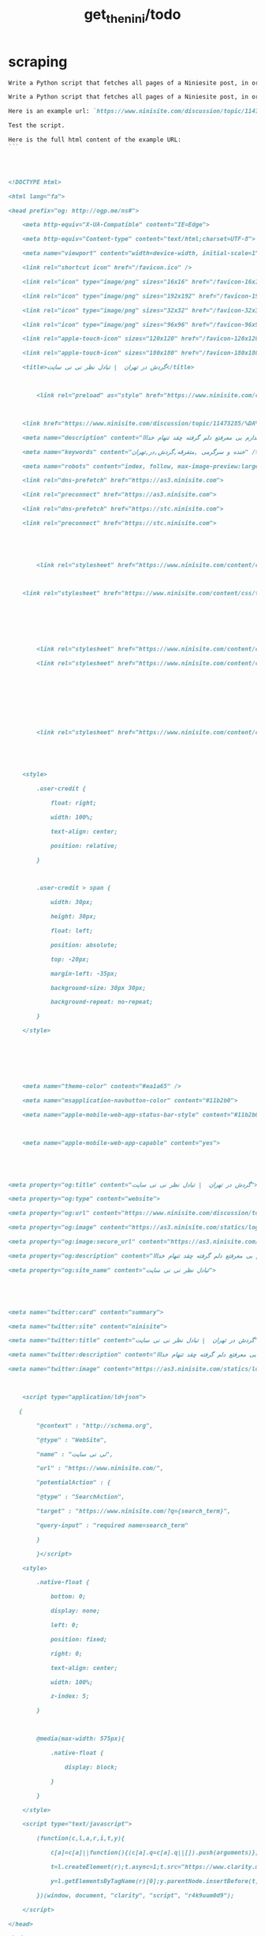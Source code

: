 #+TITLE: get_the_nini/todo

* scraping
#+BEGIN_SRC markdown
Write a Python script that fetches all pages of a Niniesite post, in order and without duplication. Use pandoc to convert it to markdown. Include metadata such as user names etc. Here is an example url: `https://www.ninisite.com/discussion/topic/11473285/%DA%AF%D8%B1%D8%AF%D8%B4-%D8%AF%D8%B1-%D8%AA%D9%87%D8%B1%D8%A7%D9%86`. Test the script.
#+END_SRC

#+BEGIN_SRC markdown
Write a Python script that fetches all pages of a Niniesite post, in order and without duplication, and formats it in beautiful org-mode. You can use pandoc. Include metadata such as user names etc. Use org headings, property drawers, etc.

Here is an example url: `https://www.ninisite.com/discussion/topic/11473285/%DA%AF%D8%B1%D8%AF%D8%B4-%D8%AF%D8%B1-%D8%AA%D9%87%D8%B1%D8%A7%D9%86`.

Test the script.

Here is the full html content of the example URL:
```




<!DOCTYPE html>

<html lang="fa">

<head prefix="og: http://ogp.me/ns#">

    <meta http-equiv="X-UA-Compatible" content="IE=Edge">

    <meta http-equiv="Content-type" content="text/html;charset=UTF-8">

    <meta name="viewport" content="width=device-width, initial-scale=1">

    <link rel="shortcut icon" href="/favicon.ico" />

    <link rel="icon" type="image/png" sizes="16x16" href="/favicon-16x16.png" />

    <link rel="icon" type="image/png" sizes="192x192" href="/favicon-192x192.png" />

    <link rel="icon" type="image/png" sizes="32x32" href="/favicon-32x32.png" />

    <link rel="icon" type="image/png" sizes="96x96" href="/favicon-96x96.png" />

    <link rel="apple-touch-icon" sizes="120x120" href="/favicon-120x120.png" />

    <link rel="apple-touch-icon" sizes="180x180" href="/favicon-180x180.png" />

    <title>گردش در تهران  | تبادل نظر نی نی سایت</title>

    

        <link rel="preload" as="style" href="https://www.ninisite.com/content/css/ViewsShrBs.min.css?v=7.14.19" />

    

    <link href="https://www.ninisite.com/discussion/topic/11473285/%DA%AF%D8%B1%D8%AF%D8%B4-%D8%AF%D8%B1-%D8%AA%D9%87%D8%B1%D8%A7%D9%86" rel="canonical" />

    <meta name="description" content="بچه ها کی تهران وقتی با دوستاتون میرید بیرون کجاها میرید که بهتون خوش میگذره  هعی من ک از دوستم خبر ندارم بی معرفتع دلم گرفته چقد تنهام خدااا " />

    <meta name="keywords" content="خنده و سرگرمی ,متفرقه,گردش,در,تهران" />

    <meta name="robots" content="index, follow, max-image-preview:large, max-snippet:-1, max-video-preview:-1">

    <link rel="dns-prefetch" href="https://as3.ninisite.com">

    <link rel="preconnect" href="https://as3.ninisite.com">

    <link rel="dns-prefetch" href="https://stc.ninisite.com">

    <link rel="preconnect" href="https://stc.ninisite.com">

    

    

        <link rel="stylesheet" href="https://www.ninisite.com/content/css/ViewsShrBs.min.css?v=7.14.19" />

    

    <link rel="stylesheet" href="https://www.ninisite.com/content/css/toastify.min.css">

    

    

    

        <link rel="stylesheet" href="https://www.ninisite.com/content/css/forumEditorCss.min.css?v=7.14.19" />

        <link rel="stylesheet" href="https://www.ninisite.com/content/css/DiscussionShrlayout.min.css?v=7.14.19" />

    

    

    

    

        <link rel="stylesheet" href="https://www.ninisite.com/content/css/DiscussionTopicIndex.min.css?v=7.14.19" />

    



    <style>

        .user-credit {

            float: right;

            width: 100%;

            text-align: center;

            position: relative;

        }



        .user-credit > span {

            width: 30px;

            height: 30px;

            float: left;

            position: absolute;

            top: -20px;

            margin-left: -35px;

            background-size: 30px 30px;

            background-repeat: no-repeat;

        }

    </style>





    

    <meta name="theme-color" content="#ea1a65" />

    <meta name="msapplication-navbutton-color" content="#11b2b0">

    <meta name="apple-mobile-web-app-status-bar-style" content="#11b2b0">



    <meta name="apple-mobile-web-app-capable" content="yes">





<meta property="og:title" content="گردش در تهران  | تبادل نظر نی نی سایت">

<meta property="og:type" content="website">

<meta property="og:url" content="https://www.ninisite.com/discussion/topic/11473285/%DA%AF%D8%B1%D8%AF%D8%B4-%D8%AF%D8%B1-%D8%AA%D9%87%D8%B1%D8%A7%D9%86">

<meta property="og:image" content="https://as3.ninisite.com/statics/logos/logo-main.png">

<meta property="og:image:secure_url" content="https://as3.ninisite.com/statics/logos/logo-main.png">

<meta property="og:description" content="بچه ها کی تهران وقتی با دوستاتون میرید بیرون کجاها میرید که بهتون خوش میگذره  هعی من ک از دوستم خبر ندارم بی معرفتع دلم گرفته چقد تنهام خدااا ">

<meta property="og:site_name" content="تبادل نظر نی نی سایت">





<meta name="twitter:card" content="summary">

<meta name="twitter:site" content="ninisite">

<meta name="twitter:title" content="گردش در تهران  | تبادل نظر نی نی سایت">

<meta name="twitter:description" content="بچه ها کی تهران وقتی با دوستاتون میرید بیرون کجاها میرید که بهتون خوش میگذره  هعی من ک از دوستم خبر ندارم بی معرفتع دلم گرفته چقد تنهام خدااا ">

<meta name="twitter:image" content="https://as3.ninisite.com/statics/logos/logo-main.png">

    

    <script type="application/ld+json">

   {

        "@context" : "http://schema.org",

        "@type" : "WebSite",

        "name" : "نی نی سایت",

        "url" : "https://www.ninisite.com/",

        "potentialAction" : {

        "@type" : "SearchAction",

        "target" : "https://www.ninisite.com/?q={search_term}",

        "query-input" : "required name=search_term"

        }

        }</script>

    <style>

        .native-float {

            bottom: 0;

            display: none; 

            left: 0;

            position: fixed;

            right: 0;

            text-align: center;

            width: 100%;

            z-index: 5;

        }



        @media(max-width: 575px){

            .native-float {

                display: block;

            }

        }

    </style>

    <script type="text/javascript">

        (function(c,l,a,r,i,t,y){

            c[a]=c[a]||function(){(c[a].q=c[a].q||[]).push(arguments)};

            t=l.createElement(r);t.async=1;t.src="https://www.clarity.ms/tag/"+i;

            y=l.getElementsByTagName(r)[0];y.parentNode.insertBefore(t,y);

        })(window, document, "clarity", "script", "r4k9uum0d9");

    </script>

</head>

<body>

    

    





    <div class="discussion-section">

        <div class="up-ad" style="height: 110px!important;min-height: 110px!important;max-height: 110px!important;padding-top: 1rem !important;">

            

<div class="one-in-row text-xs-center">



<span class="ad-id hide">2777</span>





<div class="yn-bnr" id="ynpos-16339"></div></div>

        </div>

        

<div class="header-main-box">

    <section class="navbar navbar-full navbar-light bg-faded navbar--main">

    <div class="container-fluid navbar--border p-r-0 p-l-0">

        <div class="container navbar_container p-x-0">

            <div class="nav-cont">

               

                <header class="col-xs-8 col-md-5 pull-xs-left headerbar p-r-0">

                    <ul class="nav navbar-nav pull-xs-left navbar__ul--right">

                        

                        

                            <li class="nav-item">

                                <a class="nav-link" href="/imen/signup">ثبت نام</a>

                            </li>



                            <li class="nav-item ">

                                <span class="nav-link nav-divider">|</span>

                            </li>



                            <li class="nav-item">

                                <a class="header__register--signin nav-link" href="/imen/signin?returnurl=%2Fdiscussion%2Ftopic%2F11473285%2F%25DA%25AF%25D8%25B1%25D8%25AF%25D8%25B4-%25D8%25AF%25D8%25B1-%25D8%25AA%25D9%2587%25D8%25B1%25D8%25A7%25D9%2586">

                                    ورود کاربر

                                </a>

                            </li>

                        

                        <li class="nav-item date d-inline-block hidden-md-down">

                            

<span class="d-inline pull-xs-right " >29</span>

<span class="d-inline pull-xs-right">مرداد 1404</span>



                        </li>

                        <li class="nav-item pull-xs-right search-wrapper hidden-lg-down">

                            

<div class="col-xs-11  col-xl-12 pull-xs-right p-r-0">

    <form method="GET" class="navbar-form search-form" role="search" autocomplete="off" action="/search">

        <meta itemprop="target" content="https://www.ninisite.com/search?q={q}&f={f}" />



        <div class="input-group-btn">

            <button class="btn btn-default search-button iconsearch" type="submit"></button>

        </div>

        <input itemprop="query-input" type="search" class="form-control search-input" placeholder="جستجو ..." name="q" value="">

        <input type="hidden" name="f" value="1">



    </form>

</div>



<div class="col-xs-1 iconclose2 search-btn-close hidden-xl-up pull-xs-right p-l-0 p-r-0" ></div>

                        </li>

                        <li class="nav-item menu-item-wrapper search-i hidden-xl-up ">

                            <i class="symbol iconsearch fa-2x fa-icon search-icon"></i>

                        </li>

                        

                    </ul>

                    

                    

                </header>



                <div class="col-xs-4 col-md-2 pull-xs-right pull-md-left text-md-center text-xs-right p-x-0 logobox">

                    <a href="/">

              



                        <img class="hidden-md-down" width="126" height="46" alt="logo" src="https://as3.ninisite.com/content/images/logo/logo-main-page.png" />

                        <img class="hidden-lg-up mob-logo" alt="logo-mob" width="66" height="18" src="https://as3.ninisite.com/content/images/logo/logo-mob-main.png" />





                    </a>

                </div>



                <div class=" search-wrapper mbsearch hidden-xl-up hide">

                    

<div class="col-xs-11  col-xl-12 pull-xs-right p-r-0">

    <form method="GET" class="navbar-form search-form" role="search" autocomplete="off" action="/search">

        <meta itemprop="target" content="https://www.ninisite.com/search?q={q}&f={f}" />



        <div class="input-group-btn">

            <button class="btn btn-default search-button iconsearch" type="submit"></button>

        </div>

        <input itemprop="query-input" type="search" class="form-control search-input" placeholder="جستجو ..." name="q" value="">

        <input type="hidden" name="f" value="1">



    </form>

</div>



<div class="col-xs-1 iconclose2 search-btn-close hidden-xl-up pull-xs-right p-l-0 p-r-0" ></div>

                </div>

                <div class="col-xs-12 col-md-5 pull-xs-right basemenu">

                    <nav role="navigation" itemscope itemtype="http://schema.org/SiteNavigationElement">

                        <ul class="nav navbar-nav navbar__ul--left">

                            <li class="nav-item main-section-nav-item" itemprop="name">

                                <a itemprop="url" class="nav-link" href="/">مجله</a>

                            </li>

                            <li class="nav-item discussion-section-nav-item" itemprop="name">

                                <a itemprop="url" class="nav-link" href="/discussion">تبادل نظر</a>

                            </li>

                            <li class="nav-item photo-section-nav-item" itemprop="name">

                                <a itemprop="url" class="nav-link" href="/photos">عکس</a>

                            </li>

                            <li class="nav-item video-section-nav-item" itemprop="name">

                                <a itemprop="url" class="nav-link" href="/videos">ویدیو</a>

                            </li>

                            <li class="nav-item clinic-section-nav-item" itemprop="name">

                                <a itemprop="url" class="nav-link" href="/clinic">کلینیک</a>

                            </li>

                        </ul>

                    </nav>

                </div>

                

            </div>

        </div>

    </div>

</section>

    <header class="headersection direction-rtl">

        <div class="hidden-lg-down">

            <div class="container">

                <div class="pull-xs-right logo-wrapper text-align-left p-r-0">

                    <div class="logo-header">

                        <a href="/discussion">

                            <h2>

    تبـادل نـظر

</h2>

                        </a>

                    </div>

                </div>



                <div class=" menu-section pull-xl-right overflow-hidden site-menu">

                    <div class="menu-container">

                        

<div class="actbtns pull-xs-left">

    <button type="button" data-target="#topic-form" data-toggle="modal" class="btn btn-pink-o create-btn check-state-profile nini-medium">

        

        تاپیک 

        <i class="iconplus-02 iconplus"></i>

    </button>

    <button type="button" data-target="#polling-form" data-toggle="modal" class="btn btn-pink-o create-btn check-state-profile nini-medium">

        

        نظرسنجی 

        <i class="iconplus-02 iconplus"></i>

    </button>

</div>

                        <div class="menu-item-wrapper hamburger-wrapper  hidden-xl-up">

                            <i class="iconhamburger-menu fa-reorder fa-icon fa-2x hamburger-icon"></i>

                            <i class="iconclose-02 fa-icon fa close-icon hide"></i>

                        </div>

                        <div class="col-lg-12 hidden-xl-down menu-wrapper">

    <ul class="main-ul show">

            <li class="main-li " data-id="15">

        <a class="no-child" href="/discussion/15/%D9%85%D8%AF%DB%8C%D8%B1-%D8%B3%D8%A7%DB%8C%D8%AA">

            <div class="row">

                    <div class="col-xs-12 pull-xs-right item_menu">

                        <span>مدیر سایت</span>

                    </div>

            </div>

        </a>

    </li>

    <li class="main-li " data-id="2">

        <a class="no-child" href="/discussion/2/%D9%BE%DB%8C%D8%B4-%D8%A7%D8%B2-%D8%A8%D8%A7%D8%B1%D8%AF%D8%A7%D8%B1%DB%8C">

            <div class="row">

                    <div class="col-xs-12 pull-xs-right item_menu">

                        <span>پیش از بارداری</span>

                    </div>

            </div>

        </a>

    </li>

    <li class="main-li " data-id="4">

        <a class="no-child" href="/discussion/4/%D8%B3%D8%A7%D9%84-%D8%A7%D9%88%D9%84-%D9%BE%D8%B3-%D8%A7%D8%B2-%D8%AA%D9%88%D9%84%D8%AF">

            <div class="row">

                    <div class="col-xs-12 pull-xs-right item_menu">

                        <span>سال اول پس از تولد</span>

                    </div>

            </div>

        </a>

    </li>

    <li class="main-li " data-id="17">

        <a class="no-child" href="/discussion/17/%D9%85%D8%B4%D8%A7%D9%88%D8%B1%DB%8C%D9%86-%D9%86%DB%8C-%D9%86%DB%8C-%D8%B3%D8%A7%DB%8C%D8%AA">

            <div class="row">

                    <div class="col-xs-12 pull-xs-right item_menu">

                        <span>مشاورین نی نی سایت</span>

                    </div>

            </div>

        </a>

    </li>

    <li class="main-li " data-id="3">

        <a class="no-child" href="/discussion/3/%D8%A8%D8%A7%D8%B1%D8%AF%D8%A7%D8%B1%DB%8C-%D9%88-%D8%B2%D8%A7%DB%8C%D9%85%D8%A7%D9%86">

            <div class="row">

                    <div class="col-xs-12 pull-xs-right item_menu">

                        <span>بارداری و زایمان</span>

                    </div>

            </div>

        </a>

    </li>

    <li class="main-li " data-id="5">

        <a class="no-child" href="/discussion/5/%D8%B3%D8%A7%D9%84-%D8%AF%D9%88%D9%85-1-%D8%AA%D8%A7-2-%D8%B3%D8%A7%D9%84%DA%AF%DB%8C">

            <div class="row">

                    <div class="col-xs-12 pull-xs-right item_menu">

                        <span>سال دوم (1 تا 2 سالگی)</span>

                    </div>

            </div>

        </a>

    </li>

    <li class="main-li " data-id="21">

        <a class="no-child" href="/discussion/21/%D8%B3%D8%A8%DA%A9-%D8%B2%D9%86%D8%AF%DA%AF%DB%8C">

            <div class="row">

                    <div class="col-xs-12 pull-xs-right item_menu">

                        <span>سبک زندگی</span>

                    </div>

            </div>

        </a>

    </li>

    <li class="main-li " data-id="6">

        <a class="no-child" href="/discussion/6/%DA%A9%D9%88%D8%AF%DA%A9-%D8%AF%D9%88-%D8%B3%D8%A7%D9%84%D9%87-%D9%88-%D8%A8%D8%B2%D8%B1%DA%AF%D8%AA%D8%B1">

            <div class="row">

                    <div class="col-xs-12 pull-xs-right item_menu">

                        <span>کودک دو ساله و بزرگتر</span>

                    </div>

            </div>

        </a>

    </li>

    <li class="main-li " data-id="20">

        <a class="no-child" href="/discussion/20/%D8%A7%D8%B2%D8%AF%D9%88%D8%A7%D8%AC-%D9%88-%D8%B4%D8%B1%D9%88%D8%B9-%D8%B2%D9%86%D8%AF%DA%AF%DB%8C">

            <div class="row">

                    <div class="col-xs-12 pull-xs-right item_menu">

                        <span>ازدواج و شروع زندگی</span>

                    </div>

            </div>

        </a>

    </li>

    <li class="main-li " data-id="23">

        <a class="no-child" href="/discussion/23/%D8%AE%D8%A7%D9%86%D9%88%D8%A7%D8%AF%D9%87">

            <div class="row">

                    <div class="col-xs-12 pull-xs-right item_menu">

                        <span>خانواده</span>

                    </div>

            </div>

        </a>

    </li>

    <li class="main-li " data-id="10">

        <a class="no-child" href="/discussion/10/%DA%A9%D8%A7%D9%86%D9%88%D9%86-%D9%85%D8%AA%D9%88%D9%84%D8%AF%DB%8C%D9%86-%D8%A7%D8%B2-%D8%B3%D8%A7%D9%84-1381">

            <div class="row">

                    <div class="col-xs-12 pull-xs-right item_menu">

                        <span>کانون متولدین (از سال 1381)</span>

                    </div>

            </div>

        </a>

    </li>

    <li class="main-li " data-id="8">

        <a class="no-child" href="/discussion/8/%D8%AF%D9%88%D8%B1%D8%A7%D9%86-%D8%A8%D8%A7%D8%B1%D8%AF%D8%A7%D8%B1%DB%8C">

            <div class="row">

                    <div class="col-xs-12 pull-xs-right item_menu">

                        <span>دوران بارداری</span>

                    </div>

            </div>

        </a>

    </li>

    <li class="main-li " data-id="22">

        <a class="no-child" href="/discussion/22/%D8%A7%D8%AF%D8%A8%DB%8C%D8%A7%D8%AA-%D9%81%D8%B1%D9%87%D9%86%DA%AF-%D9%88-%D9%87%D9%86%D8%B1">

            <div class="row">

                    <div class="col-xs-12 pull-xs-right item_menu">

                        <span>ادبیات، فرهنگ و هنر</span>

                    </div>

            </div>

        </a>

    </li>

    <li class="main-li " data-id="11">

        <a class="no-child" href="/discussion/11/%DA%A9%D8%A7%D9%86%D9%88%D9%86-%D8%B3%D8%A7%DA%A9%D9%86%DB%8C%D9%86-%D9%85%D9%86%D8%A7%D8%B7%D9%82-%D9%85%D8%AE%D8%AA%D9%84%D9%81-%D9%88-%D9%87%D9%85%D8%B3%D8%A7%DB%8C%DA%AF%D8%A7%D9%86">

            <div class="row">

                    <div class="col-xs-12 pull-xs-right item_menu">

                        <span>کانون ساکنین مناطق مختلف و همسایگان</span>

                    </div>

            </div>

        </a>

    </li>

    <li class="main-li " data-id="19">

        <a class="no-child" href="/discussion/19/%D9%81%D9%84%D8%B3%D9%81%D9%87-%D8%B9%D8%B1%D9%81%D8%A7%D9%86-%D9%85%D8%B0%D9%87%D8%A8">

            <div class="row">

                    <div class="col-xs-12 pull-xs-right item_menu">

                        <span>فلسفه-عرفان-مذهب</span>

                    </div>

            </div>

        </a>

    </li>

    <li class="main-li " data-id="12">

        <a class="no-child" href="/discussion/12/%DA%A9%D8%A7%D9%86%D9%88%D9%86-%DA%AF%D8%B1%D9%88%D9%87%D9%87%D8%A7%DB%8C-%D9%82%D9%88%D9%85%DB%8C-%D9%88-%D9%85%D8%B0%D9%87%D8%A8%DB%8C">

            <div class="row">

                    <div class="col-xs-12 pull-xs-right item_menu">

                        <span>کانون گروههای قومی و مذهبی</span>

                    </div>

            </div>

        </a>

    </li>

    <li class="main-li " data-id="9">

        <a class="no-child" href="/discussion/9/%D9%88%D8%A7%D9%84%D8%AF%DB%8C%D9%86-%D9%88-%DA%A9%D9%88%D8%AF%DA%A9%D8%A7%D9%86-%D8%A8%D8%AF%D9%88-%D8%AA%D9%88%D9%84%D8%AF-%D8%AA%D8%A7-8-%D8%B3%D8%A7%D9%84%DA%AF%DB%8C">

            <div class="row">

                    <div class="col-xs-12 pull-xs-right item_menu">

                        <span>والدین و کودکان (بدو تولد تا 8 سالگی)</span>

                    </div>

            </div>

        </a>

    </li>

    <li class="main-li " data-id="16">

        <a class="no-child" href="/discussion/16/%D9%81%D8%B1%D9%88%D8%B4%DA%AF%D8%A7%D9%87%D9%87%D8%A7%DB%8C-%D9%86%DB%8C-%D9%86%DB%8C-%D8%B3%D8%A7%DB%8C%D8%AA">

            <div class="row">

                    <div class="col-xs-12 pull-xs-right item_menu">

                        <span>فروشگاههای نی نی سایت</span>

                    </div>

            </div>

        </a>

    </li>

    <li class="main-li " data-id="18">

        <a class="no-child" href="/discussion/18/%D9%81%D8%B1%D9%88%D8%B4%DA%AF%D8%A7%D9%87-%D9%87%D8%A7%DB%8C-%D8%A8%D8%B1%DA%AF%D8%B2%DB%8C%D8%AF%D9%87">

            <div class="row">

                    <div class="col-xs-12 pull-xs-right item_menu">

                        <span>فروشگاه های برگزیده</span>

                    </div>

            </div>

        </a>

    </li>

    <li class="main-li " data-id="14">

        <a class="no-child" href="/discussion/14/%D9%85%D8%AA%D9%81%D8%B1%D9%82%D9%87">

            <div class="row">

                    <div class="col-xs-12 pull-xs-right item_menu">

                        <span>متفرقه</span>

                    </div>

            </div>

        </a>

    </li>



    </ul>

</div>

<a href="/discussion">

    <h2 class=" p-x-0 text-xs-right mobtitle hidden-xl-up">

        تبادل نظر

    </h2>

</a>

                    </div>

                </div>





                <div class="pull-xs-left upload-wrapper p-l-0">

                    <div class="actbtns">

    <button type="button" data-target="#topic-form" data-toggle="modal" class="btn btn-pink-o create-btn check-state-profile nini-medium">

        

        تاپیک جدید

        <i class="iconplus-02 iconplus"></i>

    </button>

    <button type="button" data-target="#polling-form" data-toggle="modal" class="btn btn-pink-o create-btn check-state-profile nini-medium">

        

        نظرسنجی جدید

        <i class="iconplus-02 iconplus"></i>

    </button>

</div>

                </div>

            </div>

        </div>



        <div class=" menu-section  direction-rtl overflow-hidden hidden-xl-up site-menu">

            <div class="container menu-container">

                

<div class="actbtns pull-xs-left">

    <button type="button" data-target="#topic-form" data-toggle="modal" class="btn btn-pink-o create-btn check-state-profile nini-medium">

        

        تاپیک 

        <i class="iconplus-02 iconplus"></i>

    </button>

    <button type="button" data-target="#polling-form" data-toggle="modal" class="btn btn-pink-o create-btn check-state-profile nini-medium">

        

        نظرسنجی 

        <i class="iconplus-02 iconplus"></i>

    </button>

</div>

                <div class="menu-item-wrapper hamburger-wrapper pull-xs-right  hidden-xl-up">

                    <i class="iconhamburger-menu fa-reorder fa-icon fa-2x hamburger-icon"></i>

                    <i class="iconclose-02 fa-icon fa close-icon hide"></i>

                </div>

                <div class="col-lg-12 hidden-xl-down menu-wrapper">

    <ul class="main-ul show">

            <li class="main-li " data-id="15">

        <a class="no-child" href="/discussion/15/%D9%85%D8%AF%DB%8C%D8%B1-%D8%B3%D8%A7%DB%8C%D8%AA">

            <div class="row">

                    <div class="col-xs-12 pull-xs-right item_menu">

                        <span>مدیر سایت</span>

                    </div>

            </div>

        </a>

    </li>

    <li class="main-li " data-id="2">

        <a class="no-child" href="/discussion/2/%D9%BE%DB%8C%D8%B4-%D8%A7%D8%B2-%D8%A8%D8%A7%D8%B1%D8%AF%D8%A7%D8%B1%DB%8C">

            <div class="row">

                    <div class="col-xs-12 pull-xs-right item_menu">

                        <span>پیش از بارداری</span>

                    </div>

            </div>

        </a>

    </li>

    <li class="main-li " data-id="4">

        <a class="no-child" href="/discussion/4/%D8%B3%D8%A7%D9%84-%D8%A7%D9%88%D9%84-%D9%BE%D8%B3-%D8%A7%D8%B2-%D8%AA%D9%88%D9%84%D8%AF">

            <div class="row">

                    <div class="col-xs-12 pull-xs-right item_menu">

                        <span>سال اول پس از تولد</span>

                    </div>

            </div>

        </a>

    </li>

    <li class="main-li " data-id="17">

        <a class="no-child" href="/discussion/17/%D9%85%D8%B4%D8%A7%D9%88%D8%B1%DB%8C%D9%86-%D9%86%DB%8C-%D9%86%DB%8C-%D8%B3%D8%A7%DB%8C%D8%AA">

            <div class="row">

                    <div class="col-xs-12 pull-xs-right item_menu">

                        <span>مشاورین نی نی سایت</span>

                    </div>

            </div>

        </a>

    </li>

    <li class="main-li " data-id="3">

        <a class="no-child" href="/discussion/3/%D8%A8%D8%A7%D8%B1%D8%AF%D8%A7%D8%B1%DB%8C-%D9%88-%D8%B2%D8%A7%DB%8C%D9%85%D8%A7%D9%86">

            <div class="row">

                    <div class="col-xs-12 pull-xs-right item_menu">

                        <span>بارداری و زایمان</span>

                    </div>

            </div>

        </a>

    </li>

    <li class="main-li " data-id="5">

        <a class="no-child" href="/discussion/5/%D8%B3%D8%A7%D9%84-%D8%AF%D9%88%D9%85-1-%D8%AA%D8%A7-2-%D8%B3%D8%A7%D9%84%DA%AF%DB%8C">

            <div class="row">

                    <div class="col-xs-12 pull-xs-right item_menu">

                        <span>سال دوم (1 تا 2 سالگی)</span>

                    </div>

            </div>

        </a>

    </li>

    <li class="main-li " data-id="21">

        <a class="no-child" href="/discussion/21/%D8%B3%D8%A8%DA%A9-%D8%B2%D9%86%D8%AF%DA%AF%DB%8C">

            <div class="row">

                    <div class="col-xs-12 pull-xs-right item_menu">

                        <span>سبک زندگی</span>

                    </div>

            </div>

        </a>

    </li>

    <li class="main-li " data-id="6">

        <a class="no-child" href="/discussion/6/%DA%A9%D9%88%D8%AF%DA%A9-%D8%AF%D9%88-%D8%B3%D8%A7%D9%84%D9%87-%D9%88-%D8%A8%D8%B2%D8%B1%DA%AF%D8%AA%D8%B1">

            <div class="row">

                    <div class="col-xs-12 pull-xs-right item_menu">

                        <span>کودک دو ساله و بزرگتر</span>

                    </div>

            </div>

        </a>

    </li>

    <li class="main-li " data-id="20">

        <a class="no-child" href="/discussion/20/%D8%A7%D8%B2%D8%AF%D9%88%D8%A7%D8%AC-%D9%88-%D8%B4%D8%B1%D9%88%D8%B9-%D8%B2%D9%86%D8%AF%DA%AF%DB%8C">

            <div class="row">

                    <div class="col-xs-12 pull-xs-right item_menu">

                        <span>ازدواج و شروع زندگی</span>

                    </div>

            </div>

        </a>

    </li>

    <li class="main-li " data-id="23">

        <a class="no-child" href="/discussion/23/%D8%AE%D8%A7%D9%86%D9%88%D8%A7%D8%AF%D9%87">

            <div class="row">

                    <div class="col-xs-12 pull-xs-right item_menu">

                        <span>خانواده</span>

                    </div>

            </div>

        </a>

    </li>

    <li class="main-li " data-id="10">

        <a class="no-child" href="/discussion/10/%DA%A9%D8%A7%D9%86%D9%88%D9%86-%D9%85%D8%AA%D9%88%D9%84%D8%AF%DB%8C%D9%86-%D8%A7%D8%B2-%D8%B3%D8%A7%D9%84-1381">

            <div class="row">

                    <div class="col-xs-12 pull-xs-right item_menu">

                        <span>کانون متولدین (از سال 1381)</span>

                    </div>

            </div>

        </a>

    </li>

    <li class="main-li " data-id="8">

        <a class="no-child" href="/discussion/8/%D8%AF%D9%88%D8%B1%D8%A7%D9%86-%D8%A8%D8%A7%D8%B1%D8%AF%D8%A7%D8%B1%DB%8C">

            <div class="row">

                    <div class="col-xs-12 pull-xs-right item_menu">

                        <span>دوران بارداری</span>

                    </div>

            </div>

        </a>

    </li>

    <li class="main-li " data-id="22">

        <a class="no-child" href="/discussion/22/%D8%A7%D8%AF%D8%A8%DB%8C%D8%A7%D8%AA-%D9%81%D8%B1%D9%87%D9%86%DA%AF-%D9%88-%D9%87%D9%86%D8%B1">

            <div class="row">

                    <div class="col-xs-12 pull-xs-right item_menu">

                        <span>ادبیات، فرهنگ و هنر</span>

                    </div>

            </div>

        </a>

    </li>

    <li class="main-li " data-id="11">

        <a class="no-child" href="/discussion/11/%DA%A9%D8%A7%D9%86%D9%88%D9%86-%D8%B3%D8%A7%DA%A9%D9%86%DB%8C%D9%86-%D9%85%D9%86%D8%A7%D8%B7%D9%82-%D9%85%D8%AE%D8%AA%D9%84%D9%81-%D9%88-%D9%87%D9%85%D8%B3%D8%A7%DB%8C%DA%AF%D8%A7%D9%86">

            <div class="row">

                    <div class="col-xs-12 pull-xs-right item_menu">

                        <span>کانون ساکنین مناطق مختلف و همسایگان</span>

                    </div>

            </div>

        </a>

    </li>

    <li class="main-li " data-id="19">

        <a class="no-child" href="/discussion/19/%D9%81%D9%84%D8%B3%D9%81%D9%87-%D8%B9%D8%B1%D9%81%D8%A7%D9%86-%D9%85%D8%B0%D9%87%D8%A8">

            <div class="row">

                    <div class="col-xs-12 pull-xs-right item_menu">

                        <span>فلسفه-عرفان-مذهب</span>

                    </div>

            </div>

        </a>

    </li>

    <li class="main-li " data-id="12">

        <a class="no-child" href="/discussion/12/%DA%A9%D8%A7%D9%86%D9%88%D9%86-%DA%AF%D8%B1%D9%88%D9%87%D9%87%D8%A7%DB%8C-%D9%82%D9%88%D9%85%DB%8C-%D9%88-%D9%85%D8%B0%D9%87%D8%A8%DB%8C">

            <div class="row">

                    <div class="col-xs-12 pull-xs-right item_menu">

                        <span>کانون گروههای قومی و مذهبی</span>

                    </div>

            </div>

        </a>

    </li>

    <li class="main-li " data-id="9">

        <a class="no-child" href="/discussion/9/%D9%88%D8%A7%D9%84%D8%AF%DB%8C%D9%86-%D9%88-%DA%A9%D9%88%D8%AF%DA%A9%D8%A7%D9%86-%D8%A8%D8%AF%D9%88-%D8%AA%D9%88%D9%84%D8%AF-%D8%AA%D8%A7-8-%D8%B3%D8%A7%D9%84%DA%AF%DB%8C">

            <div class="row">

                    <div class="col-xs-12 pull-xs-right item_menu">

                        <span>والدین و کودکان (بدو تولد تا 8 سالگی)</span>

                    </div>

            </div>

        </a>

    </li>

    <li class="main-li " data-id="16">

        <a class="no-child" href="/discussion/16/%D9%81%D8%B1%D9%88%D8%B4%DA%AF%D8%A7%D9%87%D9%87%D8%A7%DB%8C-%D9%86%DB%8C-%D9%86%DB%8C-%D8%B3%D8%A7%DB%8C%D8%AA">

            <div class="row">

                    <div class="col-xs-12 pull-xs-right item_menu">

                        <span>فروشگاههای نی نی سایت</span>

                    </div>

            </div>

        </a>

    </li>

    <li class="main-li " data-id="18">

        <a class="no-child" href="/discussion/18/%D9%81%D8%B1%D9%88%D8%B4%DA%AF%D8%A7%D9%87-%D9%87%D8%A7%DB%8C-%D8%A8%D8%B1%DA%AF%D8%B2%DB%8C%D8%AF%D9%87">

            <div class="row">

                    <div class="col-xs-12 pull-xs-right item_menu">

                        <span>فروشگاه های برگزیده</span>

                    </div>

            </div>

        </a>

    </li>

    <li class="main-li " data-id="14">

        <a class="no-child" href="/discussion/14/%D9%85%D8%AA%D9%81%D8%B1%D9%82%D9%87">

            <div class="row">

                    <div class="col-xs-12 pull-xs-right item_menu">

                        <span>متفرقه</span>

                    </div>

            </div>

        </a>

    </li>



    </ul>

</div>

<a href="/discussion">

    <h2 class=" p-x-0 text-xs-right mobtitle hidden-xl-up">

        تبادل نظر

    </h2>

</a>

            </div>

        </div>



    </header>







</div>



        



<div class="modal fade create-topic-modal" id="topic-form" tabindex="-1" role="dialog" aria-hidden="true" data-url="/discussion/getcategories"

     data-category-id="14" data-forum-id="132">



    <div class="modal-dialog" role="document">

        <div class="modal-content">

            <div class="modal-header">

                <h5>ایجاد تاپیک جدید</h5>

                <button type="button" class="close" data-dismiss="modal" aria-label="Close">

                    <i class="iconclose2" aria-hidden="true"></i>

                </button>

            </div>

            <div class="modal-body">

                <form method="post" role="form" class="topic-form forum-form col-xs-12 p-x-0" data-ajax="true" data-ajax-method="POST" data-ajax-begin="ajaxForm.OnBegin" data-ajax-complete="ajaxForm.OnComplete" data-ajax-success="ajaxForm.onSuccessRedirect" data-ajax-failure="ajaxForm.onFailure" action="/discussion/forum/createtopic">

                    <div class="create--polling m-b-2">

                            <div class="form-group">

                                <label>عنوان</label>

                                <input class="form-control" placeholder="" type="text" data-val="true" data-val-length="عنوان حداقل 5 و حداکثر 100 مجاز می باشد" data-val-length-max="100" data-val-length-min="5" data-val-regex="عنوان معتبر نیست" data-val-regex-pattern="^[آ-یa-zA-Z0-9٠-٩©®&#x2000;-㌀��퀀-����퀀-����퀀-�� ()]&#x2B;$" data-val-required="عنوان الزامی است" id="CreateTopicVm_Subject" maxlength="100" name="Subject" value="" />

                                <span class="text-danger field-validation-valid" data-valmsg-for="Subject" data-valmsg-replace="true"></span>

                            </div>

                            <div class="form-group">

                                <label>متن </label>

                                <div class="desk-editor box-border">

                                    <textarea class="form-control ignore ui-editor" data-mentionUrl="/discussion/topic/getusers" data-hashtagurl="/discussion/hashtag/gettags" placeholder="متن شما ..." data-val="true" data-val-length="متن حداکثر 5000 کاراکتر مجاز است" data-val-length-max="5000" data-val-required="متن الزامی است" id="CreateTopicVm_Message" maxlength="5000" name="Message">

</textarea>

                                    <span class="text-danger field-validation-valid" data-valmsg-for="Message" data-valmsg-replace="true"></span>

                                </div>



                            </div>

                            <div class="form-group col-xs-12 col-md-6 p-r-0 pull-xs-right">

                                <label for="CategoryId">دسته بندی</label>

                                <select data-val="true" data-val-range="دسته بندی الزامی است" data-val-range-max="2147483647" data-val-range-min="1" data-val-required="دسته بندی الزامی است" id="CreateTopicVm_CategoryId" name="CategoryId">

                                    <option>انتخاب ...</option>

                                </select>

                                <span class="text-danger field-validation-valid" data-valmsg-for="CategoryId" data-valmsg-replace="true"></span>

                            </div>

                            <div class="form-group col-xs-12 col-md-6 p-l-0 pull-xs-left forum-box">

                                <label for="ForumId">تالار</label>

                                <select data-val="true" data-val-range="تالار الزامی است" data-val-range-max="2147483647" data-val-range-min="1" data-val-required="تالار الزامی است" id="CreateTopicVm_ForumId" name="ForumId">

                                    <option>انتخاب ...</option>

                                </select>

                                <span class="text-danger field-validation-valid" data-valmsg-for="ForumId" data-valmsg-replace="true"></span>

                            </div>

                            <div></div>

                            <p class="caution">

                                * لطفا در مورد ایجاد تاپیک و  نظرسنجی قبل از ثبت دقت فرمایید  زیرا امکان ویرایش و یا حذف مطلب بعد از ارسال وجود ندارد.

                                همچنین شما ملزم به رعایت

                                <a target="_blank" href="/rules">

                                    قوانین و مقررات

                                </a>

                                نی‌نی‌سایت نیز می‌باشید.

                            </p>



                            <div class="col-xs-12 col-md-3 text-xs-left topic-buttons m-b-1" style="direction:rtl;">

                                <button type="submit" class="btn btn-pink">ثبت</button>

                            </div>

                            <div class="col-xs-12 col-md-3 text-xs-left topic-buttons" style="direction:rtl;">

                                <button class="btn report-cancel cancel-btn" data-dismiss="modal" aria-label="Close">انصراف</button>

                            </div>



                    </div>

                <input name="__RequestVerificationToken" type="hidden" value="CfDJ8FdcgoC1IdlHqIEj3HXcxToqLqWo_B1MTplEyfCMBGuM3-LS1b8YEjQAmv0pgWcRJ7gJsEgAuPK44mzBej1ium2qEknBiNu4trTwb09UdLCofb-bMVtOT_p1qH87UvBT_7jQTfhbtZmw8mfn0lDHVhM" /></form>

            </div>

        </div>

    </div>

</div>

<div class="modal fade create-topic-modal" id="polling-form" tabindex="-1" role="dialog" aria-hidden="true" data-url="/discussion/getcategories"

     data-category-id="14" data-forum-id="132">

    <div class="modal-dialog" role="document">

        <div class="modal-content">

            <div class="modal-header">

                <h5>ایجاد نظرسنجی جدید</h5>

                <button type="button" class="close" data-dismiss="modal" aria-label="Close">

                    <i class="iconclose2" aria-hidden="true"></i>

                </button>

            </div>

            <div class="modal-body">

                <form method="post" role="form" class="polling-form forum-form col-xs-12 p-x-0" data-ajax="true" data-ajax-method="POST" data-ajax-begin="ajaxForm.OnBegin" data-ajax-complete="ajaxForm.OnComplete" data-ajax-success="ajaxForm.onSuccessRedirect" data-ajax-failure="ajaxForm.onFailure" action="/discussion/forum/createpolling">

                    <div class="create--polling m-b-2">

                            <div class="form-group">

                                <label>موضوع</label>

                                <input class="form-control" placeholder="" type="text" data-val="true" data-val-length="عنوان حداقل 5 و حداکثر 100 مجاز می باشد" data-val-length-max="100" data-val-length-min="5" data-val-regex="عنوان معتبر نیست" data-val-regex-pattern="^[آ-یa-zA-Z0-9٠-٩©®&#x2000;-㌀��퀀-����퀀-����퀀-�� ()]&#x2B;$" data-val-required="عنوان الزامی است" id="CreatePollingVm_Subject" maxlength="100" name="Subject" value="" />

                                <span class="text-danger field-validation-valid" data-valmsg-for="Subject" data-valmsg-replace="true"></span>

                            </div>



                            <div class="form-group">

                                <label>متن شما</label>

                                <div class="desk-editor box-border">

                                    <textarea class="form-control ignore ui-editor" placeholder="متن شما ..." data-val="true" data-val-length="متن حداکثر 5000 کاراکتر مجاز است" data-val-length-max="5000" data-val-required="متن الزامی است" id="CreatePollingVm_Message" maxlength="5000" name="Message">

</textarea>

                                    <span class="text-danger field-validation-valid" data-valmsg-for="Message" data-valmsg-replace="true"></span>

                                </div>

                            </div>



                            <div class="form-group col-xs-12 col-md-6 p-r-0 pull-xs-right">

                                <label for="CategoryId">دسته بندی</label>

                                <select data-val="true" data-val-range="دسته بندی الزامی است" data-val-range-max="2147483647" data-val-range-min="1" data-val-required="دسته بندی الزامی است" id="CreatePollingVm_CategoryId" name="CategoryId">

                                    <option>انتخاب ...</option>

                                </select>

                                <span class="text-danger field-validation-valid" data-valmsg-for="CategoryId" data-valmsg-replace="true"></span>

                            </div>

                            <div class="form-group col-xs-12 col-md-6 p-l-0 pull-xs-left forum-box">

                                <label for="ForumId">تالار</label>

                                <select data-val="true" data-val-range="تالار الزامی است" data-val-range-max="2147483647" data-val-range-min="1" data-val-required="تالار الزامی است" id="CreatePollingVm_ForumId" name="ForumId">

                                    <option>انتخاب ...</option>

                                </select>

                                <span class="text-danger field-validation-valid" data-valmsg-for="ForumId" data-valmsg-replace="true"></span>

                            </div>



                            <div class="form-group col-xs-12 col-md-6 p-r-0 pull-xs-right">

                                <label>سوال مورد نظر</label>

                                <input class="form-control" placeholder="" type="text" data-val="true" data-val-length="سوال حداکثر 150 کاراکتر مجاز است" data-val-length-max="150" data-val-regex="سوال معتبر نیست" data-val-regex-pattern="^[آ-یa-zA-Z0-9 ]&#x2B;$" data-val-required="سوال الزامی است" id="CreatePollingVm_Question" maxlength="150" name="Question" value="" />

                                <span class="text-danger field-validation-valid" data-valmsg-for="Question" data-valmsg-replace="true"></span>

                            </div>

                            <div class="form-group col-xs-12 col-md-6 p-l-0 pull-xs-left">

                                <div class="input-group">

                                    <label>مدت زمان اجرای نظر سنجی</label>

                                    <input type="number" min="1" max="20" class="form-control" placeholder="تعداد روز را وارد نمایید. (مثال: 3)" data-val="true" data-val-range="مدت زمان نظرسنجی 1 تا 20 روز می تواند باشد" data-val-range-max="20" data-val-range-min="1" data-val-required="زمان الزامی است" id="CreatePollingVm_Interval" name="Interval" value="" /><input name="__Invariant" type="hidden" value="Interval" />

                                </div>

                                <span class="text-danger field-validation-valid" data-valmsg-for="Interval" data-valmsg-replace="true"></span>

                            </div>

                            <label class="option-label col-xs-12 p-x-0">گزینه ها</label>



                            <div class="form-group col-xs-12 col-md-6 p-r-0 pull-xs-right">

                                <label></label>

                                <div class="input-group">

                                    <span class="input-group-addon">1</span>

                                    <input type="text" class="form-control pollinput" placeholder="الزامی" data-val="true" data-val-length="گزینه 1 حداکثر 70 کاراکتر مجاز است" data-val-length-max="70" data-val-regex="گزینه 1 معتبر نیست" data-val-regex-pattern="^[آ-یa-zA-Z0-9 ]&#x2B;$" data-val-required="گزینه 1 الزامی است" id="CreatePollingVm_Option1" maxlength="70" name="Option1" value="" />

                                </div>

                                <span class="text-danger field-validation-valid" data-valmsg-for="Option1" data-valmsg-replace="true"></span>

                            </div>



                            <div class="form-group col-xs-12 col-md-6 p-l-0 pull-xs-left">

                                <label></label>

                                <div class="input-group">

                                    <span class="input-group-addon">2</span>

                                    <input type="text" class="form-control pollinput" placeholder="الزامی" data-val="true" data-val-length="گزینه 2 حداکثر 70 کاراکتر مجاز است" data-val-length-max="70" data-val-regex="گزینه 2 معتبر نیست" data-val-regex-pattern="^[آ-یa-zA-Z0-9 ]&#x2B;$" data-val-required="گزینه 2 الزامی است" id="CreatePollingVm_Option2" maxlength="70" name="Option2" value="" />

                                </div>

                                <span class="text-danger field-validation-valid" data-valmsg-for="Option2" data-valmsg-replace="true"></span>

                            </div>



                            <div class="form-group col-xs-12 col-md-6 p-r-0 pull-xs-right">

                                <label></label>

                                <div class="input-group">

                                    <span class="input-group-addon">3</span>

                                    <input type="text" class="form-control pollinput" placeholder="اختیاری" data-val="true" data-val-length="گزینه 3 حداکثر 70 کاراکتر مجاز است" data-val-length-max="70" data-val-regex="گزینه 3 معتبر نیست" data-val-regex-pattern="^[آ-یa-zA-Z0-9 ]&#x2B;$" id="CreatePollingVm_Option3" maxlength="70" name="Option3" value="" />

                                </div>

                                <span class="text-danger field-validation-valid" data-valmsg-for="Option3" data-valmsg-replace="true"></span>

                            </div>



                            <div class="form-group col-xs-12 col-md-6 p-l-0 pull-xs-left">

                                <label></label>

                                <div class="input-group">

                                    <span class="input-group-addon">4</span>

                                    <input type="text" class="form-control pollinput" placeholder="اختیاری" data-val="true" data-val-length="گزینه 4 حداکثر 70 کاراکتر مجاز است" data-val-length-max="70" data-val-regex="گزینه 4 معتبر نیست" data-val-regex-pattern="^[آ-یa-zA-Z0-9 ]&#x2B;$" id="CreatePollingVm_Option4" maxlength="70" name="Option4" value="" />

                                </div>

                                <span class="text-danger field-validation-valid" data-valmsg-for="Option4" data-valmsg-replace="true"></span>

                            </div>



                            <p class="caution">

                                * لطفا در مورد ایجاد تاپیک و  نظرسنجی قبل از ثبت دقت فرمایید  زیرا امکان ویرایش و یا حذف مطلب بعد از ارسال وجود ندارد.

                                همچنین شما ملزم به رعایت

                                <a target="_blank" href="/rules">

                                    قوانین و مقررات

                                </a>

                                نی‌نی‌سایت نیز می‌باشید.

                            </p>



                            <div class="col-xs-12 col-md-3 text-xs-left topic-buttons m-b-1" style="direction:rtl;">

                                <button type="submit" class="btn btn-pink">ثبت</button>

                            </div>

                            <div class="col-xs-12 col-md-3 text-xs-left topic-buttons" style="direction:rtl;">

                                <button class="btn report-cancel cancel-btn" data-dismiss="modal" aria-label="Close">انصراف</button>

                            </div>



                    </div>

                <input name="__RequestVerificationToken" type="hidden" value="CfDJ8FdcgoC1IdlHqIEj3HXcxToqLqWo_B1MTplEyfCMBGuM3-LS1b8YEjQAmv0pgWcRJ7gJsEgAuPK44mzBej1ium2qEknBiNu4trTwb09UdLCofb-bMVtOT_p1qH87UvBT_7jQTfhbtZmw8mfn0lDHVhM" /></form>

            </div>

        </div>

    </div>

</div><div class="container forum-container text-xs-right">

    <div class="row">

        <div class="container">

    <div class="col-xs-12 pull-xs-right breadcrumb clearfix m-t-1 m-b-1">

        <ol itemscope itemtype="http://schema.org/BreadcrumbList" class="p-r-0 m-b-0 w-100 col-xs-12 list-inline list-unstyled">

                <li itemprop="itemListElement" itemscope itemtype="http://schema.org/ListItem" class="item-link">

                    <a itemprop="item" href="/discussion">

                        <span itemprop="name">&nbsp;تبادل نظر

                            <i class="iconleft"></i> </span>

                    </a>

                    <meta itemprop="position" content="1" />

                </li>

                

                <li itemprop="itemListElement" itemscope itemtype="http://schema.org/ListItem" class="item-link">

                    <a itemprop="item" href="/discussion/14/%D9%85%D8%AA%D9%81%D8%B1%D9%82%D9%87">

                        <span itemprop="name">&nbsp;متفرقه

                            <i class="iconleft"></i> </span>

                    </a>

                    <meta itemprop="position" content="2" />

                </li>

                

                <li itemprop="itemListElement" itemscope itemtype="http://schema.org/ListItem" class="item-link">

                    <a itemprop="item" href="/discussion/forum/132/%D8%AE%D9%86%D8%AF%D9%87-%D9%88-%D8%B3%D8%B1%DA%AF%D8%B1%D9%85%DB%8C">

                        <span itemprop="name">&nbsp;خنده و سرگرمی 

                            <i class="iconleft"></i> </span>

                    </a>

                    <meta itemprop="position" content="3" />

                </li>

                

                

                <li itemprop="itemListElement" itemscope itemtype="http://schema.org/ListItem">

                    <a itemprop="item">

                        <span itemprop="name">&nbsp;گردش در تهران </span>

                    </a>

                    <meta itemprop="position" content="4" />

                </li>

        </ol>

    </div>

</div>



        <div class="col-xl-9 col-lg-8 col-md-12 pull-xs-none pull-md-right" id="grid" data-fetch-url="https://olu.ninisite.com/Home/GetUserPresences" data-id="11473285">

            <div class="col-xs-12 p-x-0 pull-xs-right direction-rtl">

                

<div class="one-in-row text-xs-center">



<span class="ad-id hide">2789</span>





<div class="yn-bnr" id="ynpos-16306"></div></div>

            </div>





<article id="topic" itemid="https://www.ninisite.com/discussion/topic/11473285/%DA%AF%D8%B1%D8%AF%D8%B4-%D8%AF%D8%B1-%D8%AA%D9%87%D8%B1%D8%A7%D9%86" itemscope itemtype="http://schema.org/DiscussionForumPosting" class="topic-post m-b-1 p-b-0 clearfix topic-owner"

         data-delete-url="/discussion/topic/topicdelete/11473285" data-id="11473285"

         data-favorite-url="https://olu.ninisite.com/Home/FavotireTopic"

         data-remove-favorite-url="https://olu.ninisite.com/Home/RemoveFavotireTopic"

         data-vote-url="https://olu.ninisite.com/Home/VoteTopic"

         data-remove-vote-url="https://olu.ninisite.com/Home/RemoveVoteTopic">

    <div class="col-xs-12 col-sm-12 offset-sm-0 offset-md-0 col-md-4 col-lg-4 col-xl-3 p-x-0 topic-post__statistical pull-sm-left pull-md-right">





<div class="col-xs-12 topic-post__user-info user-info" data-user-id="4a7c8169-c333-4690-9614-3b45fe91eb6b" itemprop="author" itemscope itemtype="http://schema.org/Person">

	<a class="col-xs-3 col-md-12 pull-xs-right text-xs-right text-md-center text-sm-center p-x-1" target="_blank" rel="noopener" href="/user/4a7c8169-c333-4690-9614-3b45fe91eb6b/negar-74">

		<img alt="negar_74" data-original="https://as3.ninisite.com/statics/profile/default/woman6.svg?width=80&amp;height=85&amp;crop&amp;bgcolor=white" src="https://as3.ninisite.com/statics/default/blank-loading.png?width=80&amp;height=85&amp;crop&amp;bgcolor=white" class="avatar lazy" width="80" height="85" />

        <div class="user-status">

            <span class="offline"></span>

        </div>

        

    </a>

    

    <a itemprop="url" target="_blank" rel="noopener" href="/user/4a7c8169-c333-4690-9614-3b45fe91eb6b/negar-74" class="col-xs-9 col-md-12 text-md-center text-xs-right nickname">

        <span itemprop="name">

        negar_74

        </span>

    </a>

    <div class="col-xs-9 col-md-12 text-md-center text-xs-right icon">

        <span> مدیر </span>

        

        <span>استارتر</span>

        

    </div>

    <div class="col-xs-9 col-md-12 text-md-center p-x-0">

        <div class="text-xs-right pull-xs-right pull-sm-right pull-md-none text-md-center reg-date">

            <span>عضویت: 1401/06/16</span>

        </div>

        <div class="text-xs-right pull-sm-right pull-md-none text-md-center post-count">

            <span>

                تعداد پست: 674

            </span>

        </div>

    </div>

</div>    </div>

    <div class="col-xs-12 col-sm-12 col-md-8 col-lg-8 col-xl-9 p-x-0  topic-post__body p-t-0 direction-rtl nini-medium" itemprop="text">

        <div class="col-xs-12 m-b-1 p-x-1 forum__topic--header">



            



            <span class="pull-xs-right p-l-2 header-title nini-medium">عنوان</span>



            <h1 itemprop="headline" class="topic-title  pull-xs-right p-l-2 m-b-0">

                <a href="https://www.ninisite.com/discussion/topic/11473285/%DA%AF%D8%B1%D8%AF%D8%B4-%D8%AF%D8%B1-%D8%AA%D9%87%D8%B1%D8%A7%D9%86">گردش در تهران </a>

            </h1>

            <div class="col-xs-12 date-time p-x-0">

                

                <span itemprop="interactionStatistic" itemscope itemtype="http://schema.org/InteractionCounter" class="pull-xs-right">



                    <meta itemprop="interactionType" href="http://schema.org/ViewAction" />

                    <meta itemprop="userInteractionCount" content="915" />

                    <span >915</span> بازدید

                </span>

                

                <span class="pull-xs-right">

                    |

                    51 پست

                </span>

            </div>

        </div>



        <div class="col-xs-12 p-x-0 postbody">

            <div class="post-toggle">

                <div class="post-message topic-post__message col-xs-12 fr-view m-b-1 p-x-1">

                    <p>بچه ها کی تهران وقتی با دوستاتون میرید بیرون کجاها میرید که بهتون خوش میگذره&nbsp;</p>

                </div>

                <div class="edit-post-container p-x-1"></div>

                

                <div class="col-xs-12 p-x-1">

                    

                </div>

            </div>

        </div>



        <div class="col-xs-12 pull-xs-right p-x-0">

            <div class="col-xs-6 created-post text-xs-left p-x-1 m-t-0">

                <div class="d-inline-block">

                    <span class="date">1402/04/13</span>

                </div> |

                <div class="d-inline-block">

                    <span class="time">08:02</span>

                    <meta  itemprop="datepublished" content="7/4/2023 8:02:48 AM"/>

                </div>

            </div>

            <div class="col-xs-6 pull-xs-right text-xs-right m-b-1 p-x-1">

                <a data-toggle="modal" data-target="#likelistModal" data-id="11473285" data-like-count="0" data-url="https://olu.ninisite.com/Home/GetTopicLikes" class="like-count fancy__text">

                    <span id="topic-like-count">0</span> نفر لایک کرده اند ...

                </a>

            </div>

            <div class="col-xs-12 topic-post__header like-and-report p-x-1">

                <div class="col-xs-12 p-x-0">

                    <div class="pull-xs-right actionicon-box">

                        <a href="#" id="vote-topic" class="pull-xs-right item topic--like check-state-auth">

                            <i class="fa iconheart-fill iconheart" aria-hidden="true"></i>

                        </a>

                        <a href="#" id="favirite-topic" data-toggle="tooltip" title="ذخیره" class="pull-xs-right item check-state-auth">

                            <i class="fa fa-bookmark" aria-hidden="true"></i>

                        </a>

                        <div class="dropup pull-xs-right">

                            <button class="btn dropdown-toggle" type="button" id="dropdownMenuButton" data-toggle="dropdown" aria-haspopup="true" aria-expanded="false">

                                <i class="fa fa-ellipsis-v" aria-hidden="true"></i>

                            </button>

                            <div class="dropdown-menu" aria-labelledby="dropdownMenuButton">

                                <a herf="#" id="topic-report" data-id="11473285" data-toggle="modal" data-target="#topic-report-modal" class="item m-x-0 pull-xs-right topic--report check-state-profile">

                                    <i class="iconerror-02 " aria-hidden="true"></i> <span>گزارش تاپیک نامناسب</span>

                                </a>



                                

                            </div>

                        </div>

                    </div>

                    

                    <div class="pull-xs-left sharetopic-discussion">

                        <div class="share-topic-box pull-xs-left">

                            <div class="pull-xs-left close-open-share">

                                <span class="share-open">

                                    <i class="fa fa-share-alt" aria-hidden="true"></i>

                                </span>

                                <span class="share-close">

                                    <i class="fa fa-close" aria-hidden="true"></i>

                                </span>



                            </div>

                            <div class="share-bar">

                                <div class="share-topic pull-xs-left" data-link="https://www.ninisite.com/discussion/topic/11473285/%DA%AF%D8%B1%D8%AF%D8%B4-%D8%AF%D8%B1-%D8%AA%D9%87%D8%B1%D8%A7%D9%86">

                                </div>

                            </div>

                        </div>

                    </div>

                </div>

            </div>

        </div>

    </div>

</article>



            <div id="post-grid" class="col-xs-12" data-favorite-url="https://olu.ninisite.com/Home/FavotirePost"

                 data-remove-favorite-url="https://olu.ninisite.com/Home/RemoveFavotirePost"

                 data-vote-url="https://olu.ninisite.com/Home/VotePost"

                 data-remove-vote-url="https://olu.ninisite.com/Home/RemoveVotePost"

                 data-delete-url="/discussion/topic/delete" data-post-id="" data-closed="0" data-profile-completed="0" data-post-like-url="https://olu.ninisite.com/Home/GetPostLikes">

                <div class="row m-b-1">

                    <div class="pull-xs-left pagination-box">





<div class="text-xs-center text-sm-left" style="margin-top:0">

    <ul class="pagination"><li class="page-item disabled"><a class="page-link">&gt;</a></li><li class="page-item active"><a class="page-link">1</a></li><li class="page-item"><a class="page-link" href="?page=2">2</a></li><li class="page-item"><a class="page-link" href="?page=3">3</a></li><li class="page-item"><a class="page-link" href="?page=4">4</a></li><li class="page-item"><a class="page-link" href="?page=2" title="Next page">&lt;</a></li></ul>

</div>                    </div>

                    <div class="col-xs-12 col-md-2 col-sm-3 p-r-0 pull-xs-left go-to-page m-b-1">

<form method="get">

    <div>

        <input placeholder="شماره صفحه" type="number" class="form-control pull-xs-right number"  name="page" min="1" />

        <button type="submit" class="btn btn-default go go pull-xs-left">برو</button>

    </div>

</form>                    </div>

                    <div class="col-xs-6 col-md-2 col-sm-3 p-r-0 pull-xs-right">



<a href="#reply" id="create-post" class="btn btn-pink add_comment pull-xs-right">

    اظهار نظر

    <i class="iconplus-02 iconplus" aria-hidden="true"></i>

</a>





                    </div>

                    <div class="col-xs-6 col-md-2 col-sm-3 p-l-0 pull-xs-left pull-md-right ">

                        <a data-toggle="modal" data-target="#online-users-modal" id="onlineusers" class="btn btn-green add_comment pull-xs-right">

                            مشاهده افراد آنلاین

                        </a>

                    </div>

                </div>

                <div id="pos-article-display-99030"></div>

                <div class="row" id="posts">

                            <article itemscope="" itemtype="http://schema.org/Comment" id="post-299062637" class="topic-post m-b-1 p-b-0 clearfix">

                                <div class="col-xs-12 col-sm-12 offset-sm-0 offset-md-0 col-md-4 col-lg-4 col-xl-3 p-x-0 topic-post__statistical pull-sm-left pull-md-right">





<div class="col-xs-12 topic-post__user-info user-info" data-user-id="2f6f363f-db00-4f20-a63a-6d9a041c97d0" itemprop="author" itemscope itemtype="http://schema.org/Person">

	<a class="col-xs-3 col-md-12 pull-xs-right text-xs-right text-md-center text-sm-center p-x-1" target="_blank" rel="noopener" href="/user/2f6f363f-db00-4f20-a63a-6d9a041c97d0/gggggjigjm">

		<img alt="gggggjigjm" data-original="https://as3.ninisite.com/statics/profile/default/woman2.svg?width=80&amp;height=85&amp;crop&amp;bgcolor=white" src="https://as3.ninisite.com/statics/default/blank-loading.png?width=80&amp;height=85&amp;crop&amp;bgcolor=white" class="avatar lazy" width="80" height="85" />

        <div class="user-status">

            <span class="offline"></span>

        </div>

        

    </a>

    

    <a itemprop="url" target="_blank" rel="noopener" href="/user/2f6f363f-db00-4f20-a63a-6d9a041c97d0/gggggjigjm" class="col-xs-9 col-md-12 text-md-center text-xs-right nickname">

        <span itemprop="name">

        gggggjigjm

        </span>

    </a>

    

    <div class="col-xs-9 col-md-12 text-md-center p-x-0">

        <div class="text-xs-right pull-xs-right pull-sm-right pull-md-none text-md-center reg-date">

            <span>عضویت: 1399/06/08</span>

        </div>

        <div class="text-xs-right pull-sm-right pull-md-none text-md-center post-count">

            <span>

                تعداد پست: 51233

            </span>

        </div>

    </div>

</div>                                </div>

                                <div class="col-xs-12 col-sm-12 col-md-8 col-lg-8 col-xl-9 p-x-0  topic-post__body direction-rtl nini-medium" itemprop="text">

                                    <div class="col-xs-12 p-x-0 postbody">





    <div class="col-xs-12 p-x-1">

        

    </div>

    <div class="post-message topic-post__message col-xs-12 fr-view m-b-1 p-x-1">

        <p>هعی من ک&nbsp;از دوستم خبر ندارم بی معرفتع&nbsp;</p><p>دلم گرفته چقد تنهام خدااا</p>

    </div>

    <div class="edit-post-container p-x-1"></div>

    <div class="col-xs-12 p-x-1">

        

    </div>

                                    </div>

                                    <div class="col-xs-12 p-x-0 postfooter">

                                        



<div class="col-xs-6 created-post text-xs-left p-x-1 m-t-0">

    <div class="d-inline-block">

        <span class="date">1402/04/13</span>

        <meta  itemprop="datepublished" content="7/4/2023 8:03:52 AM"/>

    </div> |

    <div class="d-inline-block">

        <span class="time">08:03</span>

    </div>

</div>

<div class="col-xs-6 pull-xs-right text-xs-right m-b-1 p-x-1">

    <a data-toggle="modal" data-target="#likelistModal" data-id="299062637" data-like-count="1" class="like-count fancy__text">

		<span>1</span>  نفر لایک کرده اند ... 

	</a>

</div>

<div class="col-xs-12 topic-post__header like-and-report ">

    <div class="pull-xs-right actionicon-box">

        



            <a herf="#" data-id="299062637" class="vote pull-xs-right check-state-auth item">

                <i class="iconheart-fill  pull-xs-right" aria-hidden="true"></i>

            </a>

            <a class="scrolling pull-xs-right check-state-profile item" href="#reply" data-id="299062637" data-toggle="tooltip" title="پاسخ به پست">

                <i class="iconreply pull-xs-right" aria-hidden="true"></i>

            </a>

            <a href="#" data-id="299062637" data-toggle="tooltip" title="ذخیره" style="position: relative" class="favorite pull-xs-right check-state-auth item bookmark">

                <i class="fa fa-bookmark" aria-hidden="true"></i>

            </a>

        

        <div class="dropup pull-xs-right">

            <button class="btn dropdown-toggle" type="button" id="dropdownMenuButton" data-toggle="dropdown" aria-haspopup="true" aria-expanded="false">

                <i class="fa fa-ellipsis-v" aria-hidden="true"></i>

            </button>

            <div class="dropdown-menu" aria-labelledby="dropdownMenuButton">

                

                

                <a herf="#" data-id="299062637" class="report pull-xs-right item check-state-profile">

                    <i class="iconerror-02 pull-xs-right" aria-hidden="true"></i> <span>گزارش پست نامناسب</span>

                </a>

            </div>

        </div>

    </div>

    

    <div class="pull-xs-left sharetopic-discussion">

        <div class="share-topic-box pull-xs-left">

            <div class="pull-xs-left close-open-share">

                <span class="share-open">

                    <i class="fa fa-share-alt" aria-hidden="true"></i>

                </span>

                <span class="share-close">

                    <i class="fa fa-close" aria-hidden="true"></i>

                </span>



            </div>

            <div class="share-bar">

                <div class="share-topic pull-xs-left" data-link="https://www.ninisite.com/discussion/topic/11473285/%DA%AF%D8%B1%D8%AF%D8%B4-%D8%AF%D8%B1-%D8%AA%D9%87%D8%B1%D8%A7%D9%86?postId=299062637">



                </div>

                <a href="https://www.ninisite.com/discussion/topic/11473285/%DA%AF%D8%B1%D8%AF%D8%B4-%D8%AF%D8%B1-%D8%AA%D9%87%D8%B1%D8%A7%D9%86?postId=299062637" target="_blank" rel="noopener" class="pull-xs-right link copylink">

                    <i class="iconlink pull-xs-right" aria-hidden="true"></i>

                </a>

            </div>



        </div>

    </div>



    

</div>                                        

                                    </div>

                                </div>

                            </article>

                            

                            

                            <article itemscope="" itemtype="http://schema.org/Comment" id="post-299062649" class="topic-post m-b-1 p-b-0 clearfix topic-owner">

                                <div class="col-xs-12 col-sm-12 offset-sm-0 offset-md-0 col-md-4 col-lg-4 col-xl-3 p-x-0 topic-post__statistical pull-sm-left pull-md-right">





<div class="col-xs-12 topic-post__user-info user-info" data-user-id="4a7c8169-c333-4690-9614-3b45fe91eb6b" itemprop="author" itemscope itemtype="http://schema.org/Person">

	<a class="col-xs-3 col-md-12 pull-xs-right text-xs-right text-md-center text-sm-center p-x-1" target="_blank" rel="noopener" href="/user/4a7c8169-c333-4690-9614-3b45fe91eb6b/negar-74">

		<img alt="negar_74" data-original="https://as3.ninisite.com/statics/profile/default/woman6.svg?width=80&amp;height=85&amp;crop&amp;bgcolor=white" src="https://as3.ninisite.com/statics/default/blank-loading.png?width=80&amp;height=85&amp;crop&amp;bgcolor=white" class="avatar lazy" width="80" height="85" />

        <div class="user-status">

            <span class="offline"></span>

        </div>

        

    </a>

    

    <a itemprop="url" target="_blank" rel="noopener" href="/user/4a7c8169-c333-4690-9614-3b45fe91eb6b/negar-74" class="col-xs-9 col-md-12 text-md-center text-xs-right nickname">

        <span itemprop="name">

        negar_74

        </span>

    </a>

    <div class="col-xs-9 col-md-12 text-md-center text-xs-right icon">

        <span> مدیر </span>

        

        <span>استارتر</span>

        

    </div>

    <div class="col-xs-9 col-md-12 text-md-center p-x-0">

        <div class="text-xs-right pull-xs-right pull-sm-right pull-md-none text-md-center reg-date">

            <span>عضویت: 1401/06/16</span>

        </div>

        <div class="text-xs-right pull-sm-right pull-md-none text-md-center post-count">

            <span>

                تعداد پست: 674

            </span>

        </div>

    </div>

</div>                                </div>

                                <div class="col-xs-12 col-sm-12 col-md-8 col-lg-8 col-xl-9 p-x-0  topic-post__body direction-rtl nini-medium" itemprop="text">

                                    <div class="col-xs-12 p-x-0 postbody">





    <div class="col-xs-12 p-x-1">

        

    </div>

    <div class="post-message topic-post__message col-xs-12 fr-view m-b-1 p-x-1">

        <p>امروز میخوایم بریم بیرون نمیدونیم کجه بریم</p>

    </div>

    <div class="edit-post-container p-x-1"></div>

    <div class="col-xs-12 p-x-1">

        

    </div>

                                    </div>

                                    <div class="col-xs-12 p-x-0 postfooter">

                                        



<div class="col-xs-6 created-post text-xs-left p-x-1 m-t-0">

    <div class="d-inline-block">

        <span class="date">1402/04/13</span>

        <meta  itemprop="datepublished" content="7/4/2023 8:04:16 AM"/>

    </div> |

    <div class="d-inline-block">

        <span class="time">08:04</span>

    </div>

</div>

<div class="col-xs-6 pull-xs-right text-xs-right m-b-1 p-x-1">

    <a data-toggle="modal" data-target="#likelistModal" data-id="299062649" data-like-count="0" class="like-count fancy__text">

		<span>0</span>  نفر لایک کرده اند ... 

	</a>

</div>

<div class="col-xs-12 topic-post__header like-and-report ">

    <div class="pull-xs-right actionicon-box">

        



            <a herf="#" data-id="299062649" class="vote pull-xs-right check-state-auth item">

                <i class="iconheart-fill  pull-xs-right" aria-hidden="true"></i>

            </a>

            <a class="scrolling pull-xs-right check-state-profile item" href="#reply" data-id="299062649" data-toggle="tooltip" title="پاسخ به پست">

                <i class="iconreply pull-xs-right" aria-hidden="true"></i>

            </a>

            <a href="#" data-id="299062649" data-toggle="tooltip" title="ذخیره" style="position: relative" class="favorite pull-xs-right check-state-auth item bookmark">

                <i class="fa fa-bookmark" aria-hidden="true"></i>

            </a>

        

        <div class="dropup pull-xs-right">

            <button class="btn dropdown-toggle" type="button" id="dropdownMenuButton" data-toggle="dropdown" aria-haspopup="true" aria-expanded="false">

                <i class="fa fa-ellipsis-v" aria-hidden="true"></i>

            </button>

            <div class="dropdown-menu" aria-labelledby="dropdownMenuButton">

                

                

                <a herf="#" data-id="299062649" class="report pull-xs-right item check-state-profile">

                    <i class="iconerror-02 pull-xs-right" aria-hidden="true"></i> <span>گزارش پست نامناسب</span>

                </a>

            </div>

        </div>

    </div>

    

    <div class="pull-xs-left sharetopic-discussion">

        <div class="share-topic-box pull-xs-left">

            <div class="pull-xs-left close-open-share">

                <span class="share-open">

                    <i class="fa fa-share-alt" aria-hidden="true"></i>

                </span>

                <span class="share-close">

                    <i class="fa fa-close" aria-hidden="true"></i>

                </span>



            </div>

            <div class="share-bar">

                <div class="share-topic pull-xs-left" data-link="https://www.ninisite.com/discussion/topic/11473285/%DA%AF%D8%B1%D8%AF%D8%B4-%D8%AF%D8%B1-%D8%AA%D9%87%D8%B1%D8%A7%D9%86?postId=299062649">



                </div>

                <a href="https://www.ninisite.com/discussion/topic/11473285/%DA%AF%D8%B1%D8%AF%D8%B4-%D8%AF%D8%B1-%D8%AA%D9%87%D8%B1%D8%A7%D9%86?postId=299062649" target="_blank" rel="noopener" class="pull-xs-right link copylink">

                    <i class="iconlink pull-xs-right" aria-hidden="true"></i>

                </a>

            </div>



        </div>

    </div>



    

</div>                                        

                                    </div>

                                </div>

                            </article>

                            

                            

                                

<div class="topic-post m-b-1 p-b-0 clearfix" id="forum-native-ad" data-id="315">

    <div class="col-xs-12 col-sm-12 offset-sm-0 offset-md-0 col-md-4 col-lg-4 col-xl-3 p-x-0 topic-post__statistical pull-sm-left pull-md-right">

        <div class="col-xs-12 topic-post__user-info user-info ">

            <a href="/s/fpnac/315" class="col-xs-3 col-md-12 pull-xs-right text-xs-right text-md-center text-sm-center p-x-1" target="_blank" rel="noopener">

                <img class="avatar" alt="مامان نفیسه" src="https://as3.ninisite.com/statics/tabl/2025/6/4671fbeb-c895-42d4-bbeb-d387fb70f35b/66be0628-2748-4fb1-8b89-9a25abfdd956.jpeg" width="80" height="85" />

            </a>

            <div class="col-xs-9 col-md-12 text-md-center text-xs-right icon">

                <a href="/s/fpnac/315" target="_blank" class="nickname" rel="noopener">مامان نفیسه</a>

            </div>

        </div>

    </div>

    <div class="col-xs-12 col-sm-12 col-md-8 col-lg-8 col-xl-9 p-x-0  topic-post__body direction-rtl nini-medium">

        <div class="col-xs-12 p-x-0 postbody">

            <div class="post-message topic-post__message col-xs-12 fr-view m-b-1 p-x-1">

                <p dir="rtl" style="color: rgba(0, 0, 0, 1)"><span>یه تجربه بگم بهت. الان که دارم اینجا می نویسم کاملاً رایگان، ولی نمی دونم تا کی رایگان بمونه. من خودم و پسرم بدون هیچ هزینه ای یه نوبت ویزیت آنلاین کاملاً رایگان از متخصص گرفتیم و دقیق تمام مشکلات بدنمون رو برامون آنالیز کردن. من مشکل زانو و گردن درد داشتم که به کمر فشار آورده بود و پسرم هم پای ضربدری و قوزپشتی داشت که خدا رو شکر حل شد.</span></p><p dir="rtl" style="color: rgba(0, 0, 0, 1)"><span>اگر خودتون یا اطرافیانتون در گیر دردهای بدنی یا ناهنجاری هستید تا دیر نشده&nbsp;</span><a href="/s/fpnac/315" target="_blank">نوبت ویزیت 100% رایگان و آنلاین از متخصص&nbsp;بگیرید.</a></p>

            </div>

        </div>

    </div>

</div> 

                            

                            <article itemscope="" itemtype="http://schema.org/Comment" id="post-299062652" class="topic-post m-b-1 p-b-0 clearfix">

                                <div class="col-xs-12 col-sm-12 offset-sm-0 offset-md-0 col-md-4 col-lg-4 col-xl-3 p-x-0 topic-post__statistical pull-sm-left pull-md-right">





<div class="col-xs-12 topic-post__user-info user-info" data-user-id="99819f32-3331-4274-86b4-04b04be5233d" itemprop="author" itemscope itemtype="http://schema.org/Person">

	<a class="col-xs-3 col-md-12 pull-xs-right text-xs-right text-md-center text-sm-center p-x-1" target="_blank" rel="noopener" href="/user/99819f32-3331-4274-86b4-04b04be5233d/minhooasaly">

		<img alt="minhooasaly" data-original="https://as3.ninisite.com/statics/profile/2023/3/8268c583-55b4-4fa5-b40e-48c8dce22957/dcfc9993-443e-4c9b-bcc1-39724e52f44d.jpg?width=80&amp;height=85&amp;crop&amp;bgcolor=white" src="https://as3.ninisite.com/statics/default/blank-loading.png?width=80&amp;height=85&amp;crop&amp;bgcolor=white" class="avatar lazy" width="80" height="85" />

        <div class="user-status">

            <span class="offline"></span>

        </div>

        

    </a>

    

    <a itemprop="url" target="_blank" rel="noopener" href="/user/99819f32-3331-4274-86b4-04b04be5233d/minhooasaly" class="col-xs-9 col-md-12 text-md-center text-xs-right nickname">

        <span itemprop="name">

        minhooasaly

        </span>

    </a>

    

    <div class="col-xs-9 col-md-12 text-md-center p-x-0">

        <div class="text-xs-right pull-xs-right pull-sm-right pull-md-none text-md-center reg-date">

            <span>عضویت: 1399/07/23</span>

        </div>

        <div class="text-xs-right pull-sm-right pull-md-none text-md-center post-count">

            <span>

                تعداد پست: 2070

            </span>

        </div>

    </div>

</div>                                </div>

                                <div class="col-xs-12 col-sm-12 col-md-8 col-lg-8 col-xl-9 p-x-0  topic-post__body direction-rtl nini-medium" itemprop="text">

                                    <div class="col-xs-12 p-x-0 postbody">





    <div class="col-xs-12 p-x-1">

        

    </div>

    <div class="post-message topic-post__message col-xs-12 fr-view m-b-1 p-x-1">

        <p>ب نام خدا تا انقلاب میریم از این لوازم تحریر گوگولیا میبینیم با چارتا کتاب کفمون میبره برمیگردیم</p>

    </div>

    <div class="edit-post-container p-x-1"></div>

    <div class="col-xs-12 p-x-1">

        

    </div>

                                    </div>

                                    <div class="col-xs-12 p-x-0 postfooter">

                                        



<div class="col-xs-6 created-post text-xs-left p-x-1 m-t-0">

    <div class="d-inline-block">

        <span class="date">1402/04/13</span>

        <meta  itemprop="datepublished" content="7/4/2023 8:04:18 AM"/>

    </div> |

    <div class="d-inline-block">

        <span class="time">08:04</span>

    </div>

</div>

<div class="col-xs-6 pull-xs-right text-xs-right m-b-1 p-x-1">

    <a data-toggle="modal" data-target="#likelistModal" data-id="299062652" data-like-count="0" class="like-count fancy__text">

		<span>0</span>  نفر لایک کرده اند ... 

	</a>

</div>

<div class="col-xs-12 topic-post__header like-and-report ">

    <div class="pull-xs-right actionicon-box">

        



            <a herf="#" data-id="299062652" class="vote pull-xs-right check-state-auth item">

                <i class="iconheart-fill  pull-xs-right" aria-hidden="true"></i>

            </a>

            <a class="scrolling pull-xs-right check-state-profile item" href="#reply" data-id="299062652" data-toggle="tooltip" title="پاسخ به پست">

                <i class="iconreply pull-xs-right" aria-hidden="true"></i>

            </a>

            <a href="#" data-id="299062652" data-toggle="tooltip" title="ذخیره" style="position: relative" class="favorite pull-xs-right check-state-auth item bookmark">

                <i class="fa fa-bookmark" aria-hidden="true"></i>

            </a>

        

        <div class="dropup pull-xs-right">

            <button class="btn dropdown-toggle" type="button" id="dropdownMenuButton" data-toggle="dropdown" aria-haspopup="true" aria-expanded="false">

                <i class="fa fa-ellipsis-v" aria-hidden="true"></i>

            </button>

            <div class="dropdown-menu" aria-labelledby="dropdownMenuButton">

                

                

                <a herf="#" data-id="299062652" class="report pull-xs-right item check-state-profile">

                    <i class="iconerror-02 pull-xs-right" aria-hidden="true"></i> <span>گزارش پست نامناسب</span>

                </a>

            </div>

        </div>

    </div>

    

    <div class="pull-xs-left sharetopic-discussion">

        <div class="share-topic-box pull-xs-left">

            <div class="pull-xs-left close-open-share">

                <span class="share-open">

                    <i class="fa fa-share-alt" aria-hidden="true"></i>

                </span>

                <span class="share-close">

                    <i class="fa fa-close" aria-hidden="true"></i>

                </span>



            </div>

            <div class="share-bar">

                <div class="share-topic pull-xs-left" data-link="https://www.ninisite.com/discussion/topic/11473285/%DA%AF%D8%B1%D8%AF%D8%B4-%D8%AF%D8%B1-%D8%AA%D9%87%D8%B1%D8%A7%D9%86?postId=299062652">



                </div>

                <a href="https://www.ninisite.com/discussion/topic/11473285/%DA%AF%D8%B1%D8%AF%D8%B4-%D8%AF%D8%B1-%D8%AA%D9%87%D8%B1%D8%A7%D9%86?postId=299062652" target="_blank" rel="noopener" class="pull-xs-right link copylink">

                    <i class="iconlink pull-xs-right" aria-hidden="true"></i>

                </a>

            </div>



        </div>

    </div>



    

</div>                                        

                                    </div>

                                </div>

                            </article>

                            

                                    <div id="pos-article-display-99031"></div>

                                

                            

                            

                            <article itemscope="" itemtype="http://schema.org/Comment" id="post-299062660" class="topic-post m-b-1 p-b-0 clearfix">

                                <div class="col-xs-12 col-sm-12 offset-sm-0 offset-md-0 col-md-4 col-lg-4 col-xl-3 p-x-0 topic-post__statistical pull-sm-left pull-md-right">





<div class="col-xs-12 topic-post__user-info user-info" data-user-id="8c951e89-6998-4e21-9234-bc253cc63fcc" itemprop="author" itemscope itemtype="http://schema.org/Person">

	<a class="col-xs-3 col-md-12 pull-xs-right text-xs-right text-md-center text-sm-center p-x-1" target="_blank" rel="noopener" href="/user/8c951e89-6998-4e21-9234-bc253cc63fcc/sevil">

		<img alt="sevil" data-original="https://as2.ninisite.com/statics/profile/2020/6/667f1aab-584b-4bae-be8a-76d791734aa1/932be0f5-59a9-4e37-a511-1bbd177f4708.jpg?width=80&amp;height=85&amp;crop&amp;bgcolor=white" src="https://as3.ninisite.com/statics/default/blank-loading.png?width=80&amp;height=85&amp;crop&amp;bgcolor=white" class="avatar lazy" width="80" height="85" />

        <div class="user-status">

            <span class="offline"></span>

        </div>

        

    </a>

    

    <a itemprop="url" target="_blank" rel="noopener" href="/user/8c951e89-6998-4e21-9234-bc253cc63fcc/sevil" class="col-xs-9 col-md-12 text-md-center text-xs-right nickname">

        <span itemprop="name">

        sevil

        </span>

    </a>

    

    <div class="col-xs-9 col-md-12 text-md-center p-x-0">

        <div class="text-xs-right pull-xs-right pull-sm-right pull-md-none text-md-center reg-date">

            <span>عضویت: 1394/07/20</span>

        </div>

        <div class="text-xs-right pull-sm-right pull-md-none text-md-center post-count">

            <span>

                تعداد پست: 10169

            </span>

        </div>

    </div>

</div>                                </div>

                                <div class="col-xs-12 col-sm-12 col-md-8 col-lg-8 col-xl-9 p-x-0  topic-post__body direction-rtl nini-medium" itemprop="text">

                                    <div class="col-xs-12 p-x-0 postbody">





    <div class="col-xs-12 p-x-1">

        

    </div>

    <div class="post-message topic-post__message col-xs-12 fr-view m-b-1 p-x-1">

        <p>من که تو ۱۲سال زندگی تو تهران فقط کاردرمانیارو خوب گشتم</p>

    </div>

    <div class="edit-post-container p-x-1"></div>

    <div class="col-xs-12 p-x-1">

        <div class="col-xs-12 m-b-1 topic--bar direction-rtl">





            <div class="col-xs-12 showmore topic-post__signature fr-view">

                <i class="iconsignature  pull-xs-right" aria-hidden="true"></i>

                بهش عشقو همین امروز رو کن ، دیگه فردا برای عشق دیره

            </div>

        </div>

    </div>

                                    </div>

                                    <div class="col-xs-12 p-x-0 postfooter">

                                        



<div class="col-xs-6 created-post text-xs-left p-x-1 m-t-0">

    <div class="d-inline-block">

        <span class="date">1402/04/13</span>

        <meta  itemprop="datepublished" content="7/4/2023 8:04:27 AM"/>

    </div> |

    <div class="d-inline-block">

        <span class="time">08:04</span>

    </div>

</div>

<div class="col-xs-6 pull-xs-right text-xs-right m-b-1 p-x-1">

    <a data-toggle="modal" data-target="#likelistModal" data-id="299062660" data-like-count="1" class="like-count fancy__text">

		<span>1</span>  نفر لایک کرده اند ... 

	</a>

</div>

<div class="col-xs-12 topic-post__header like-and-report ">

    <div class="pull-xs-right actionicon-box">

        



            <a herf="#" data-id="299062660" class="vote pull-xs-right check-state-auth item">

                <i class="iconheart-fill  pull-xs-right" aria-hidden="true"></i>

            </a>

            <a class="scrolling pull-xs-right check-state-profile item" href="#reply" data-id="299062660" data-toggle="tooltip" title="پاسخ به پست">

                <i class="iconreply pull-xs-right" aria-hidden="true"></i>

            </a>

            <a href="#" data-id="299062660" data-toggle="tooltip" title="ذخیره" style="position: relative" class="favorite pull-xs-right check-state-auth item bookmark">

                <i class="fa fa-bookmark" aria-hidden="true"></i>

            </a>

        

        <div class="dropup pull-xs-right">

            <button class="btn dropdown-toggle" type="button" id="dropdownMenuButton" data-toggle="dropdown" aria-haspopup="true" aria-expanded="false">

                <i class="fa fa-ellipsis-v" aria-hidden="true"></i>

            </button>

            <div class="dropdown-menu" aria-labelledby="dropdownMenuButton">

                

                

                <a herf="#" data-id="299062660" class="report pull-xs-right item check-state-profile">

                    <i class="iconerror-02 pull-xs-right" aria-hidden="true"></i> <span>گزارش پست نامناسب</span>

                </a>

            </div>

        </div>

    </div>

    

    <div class="pull-xs-left sharetopic-discussion">

        <div class="share-topic-box pull-xs-left">

            <div class="pull-xs-left close-open-share">

                <span class="share-open">

                    <i class="fa fa-share-alt" aria-hidden="true"></i>

                </span>

                <span class="share-close">

                    <i class="fa fa-close" aria-hidden="true"></i>

                </span>



            </div>

            <div class="share-bar">

                <div class="share-topic pull-xs-left" data-link="https://www.ninisite.com/discussion/topic/11473285/%DA%AF%D8%B1%D8%AF%D8%B4-%D8%AF%D8%B1-%D8%AA%D9%87%D8%B1%D8%A7%D9%86?postId=299062660">



                </div>

                <a href="https://www.ninisite.com/discussion/topic/11473285/%DA%AF%D8%B1%D8%AF%D8%B4-%D8%AF%D8%B1-%D8%AA%D9%87%D8%B1%D8%A7%D9%86?postId=299062660" target="_blank" rel="noopener" class="pull-xs-right link copylink">

                    <i class="iconlink pull-xs-right" aria-hidden="true"></i>

                </a>

            </div>



        </div>

    </div>



    

</div>                                        

                                    </div>

                                </div>

                            </article>

                            

                            

                            <article itemscope="" itemtype="http://schema.org/Comment" id="post-299062664" class="topic-post m-b-1 p-b-0 clearfix">

                                <div class="col-xs-12 col-sm-12 offset-sm-0 offset-md-0 col-md-4 col-lg-4 col-xl-3 p-x-0 topic-post__statistical pull-sm-left pull-md-right">





<div class="col-xs-12 topic-post__user-info user-info" data-user-id="3f6d0185-b537-4227-8135-0125fd4966e3" itemprop="author" itemscope itemtype="http://schema.org/Person">

	<a class="col-xs-3 col-md-12 pull-xs-right text-xs-right text-md-center text-sm-center p-x-1" target="_blank" rel="noopener" href="/user/3f6d0185-b537-4227-8135-0125fd4966e3/%D9%BE%D8%B3%D8%B1%D9%87%D8%B3%D8%AA%D9%85">

		<img alt="پسرهستم؛" data-original="https://as3.ninisite.com/statics/profile/default/man1.svg?width=80&amp;height=85&amp;crop&amp;bgcolor=white" src="https://as3.ninisite.com/statics/default/blank-loading.png?width=80&amp;height=85&amp;crop&amp;bgcolor=white" class="avatar lazy" width="80" height="85" />

        <div class="user-status">

            <span class="offline"></span>

        </div>

        

    </a>

    

    <a itemprop="url" target="_blank" rel="noopener" href="/user/3f6d0185-b537-4227-8135-0125fd4966e3/%D9%BE%D8%B3%D8%B1%D9%87%D8%B3%D8%AA%D9%85" class="col-xs-9 col-md-12 text-md-center text-xs-right nickname">

        <span itemprop="name">

        پسرهستم؛

        </span>

    </a>

    

    <div class="col-xs-9 col-md-12 text-md-center p-x-0">

        <div class="text-xs-right pull-xs-right pull-sm-right pull-md-none text-md-center reg-date">

            <span>عضویت: 1402/01/15</span>

        </div>

        <div class="text-xs-right pull-sm-right pull-md-none text-md-center post-count">

            <span>

                تعداد پست: 2458

            </span>

        </div>

    </div>

</div>                                </div>

                                <div class="col-xs-12 col-sm-12 col-md-8 col-lg-8 col-xl-9 p-x-0  topic-post__body direction-rtl nini-medium" itemprop="text">

                                    <div class="col-xs-12 p-x-0 postbody">





    <div class="col-xs-12 p-x-1">

        

    </div>

    <div class="post-message topic-post__message col-xs-12 fr-view m-b-1 p-x-1">

        <p>دوست ادم خوب باشه</p><p>جاش زیاد مهم نیست</p><p><br></p>

    </div>

    <div class="edit-post-container p-x-1"></div>

    <div class="col-xs-12 p-x-1">

        <div class="col-xs-12 m-b-1 topic--bar direction-rtl">





            <div class="col-xs-12 showmore topic-post__signature fr-view">

                <i class="iconsignature  pull-xs-right" aria-hidden="true"></i>

                ۳۸ ساله

            </div>

        </div>

    </div>

                                    </div>

                                    <div class="col-xs-12 p-x-0 postfooter">

                                        



<div class="col-xs-6 created-post text-xs-left p-x-1 m-t-0">

    <div class="d-inline-block">

        <span class="date">1402/04/13</span>

        <meta  itemprop="datepublished" content="7/4/2023 8:04:30 AM"/>

    </div> |

    <div class="d-inline-block">

        <span class="time">08:04</span>

    </div>

</div>

<div class="col-xs-6 pull-xs-right text-xs-right m-b-1 p-x-1">

    <a data-toggle="modal" data-target="#likelistModal" data-id="299062664" data-like-count="0" class="like-count fancy__text">

		<span>0</span>  نفر لایک کرده اند ... 

	</a>

</div>

<div class="col-xs-12 topic-post__header like-and-report ">

    <div class="pull-xs-right actionicon-box">

        



            <a herf="#" data-id="299062664" class="vote pull-xs-right check-state-auth item">

                <i class="iconheart-fill  pull-xs-right" aria-hidden="true"></i>

            </a>

            <a class="scrolling pull-xs-right check-state-profile item" href="#reply" data-id="299062664" data-toggle="tooltip" title="پاسخ به پست">

                <i class="iconreply pull-xs-right" aria-hidden="true"></i>

            </a>

            <a href="#" data-id="299062664" data-toggle="tooltip" title="ذخیره" style="position: relative" class="favorite pull-xs-right check-state-auth item bookmark">

                <i class="fa fa-bookmark" aria-hidden="true"></i>

            </a>

        

        <div class="dropup pull-xs-right">

            <button class="btn dropdown-toggle" type="button" id="dropdownMenuButton" data-toggle="dropdown" aria-haspopup="true" aria-expanded="false">

                <i class="fa fa-ellipsis-v" aria-hidden="true"></i>

            </button>

            <div class="dropdown-menu" aria-labelledby="dropdownMenuButton">

                

                

                <a herf="#" data-id="299062664" class="report pull-xs-right item check-state-profile">

                    <i class="iconerror-02 pull-xs-right" aria-hidden="true"></i> <span>گزارش پست نامناسب</span>

                </a>

            </div>

        </div>

    </div>

    

    <div class="pull-xs-left sharetopic-discussion">

        <div class="share-topic-box pull-xs-left">

            <div class="pull-xs-left close-open-share">

                <span class="share-open">

                    <i class="fa fa-share-alt" aria-hidden="true"></i>

                </span>

                <span class="share-close">

                    <i class="fa fa-close" aria-hidden="true"></i>

                </span>



            </div>

            <div class="share-bar">

                <div class="share-topic pull-xs-left" data-link="https://www.ninisite.com/discussion/topic/11473285/%DA%AF%D8%B1%D8%AF%D8%B4-%D8%AF%D8%B1-%D8%AA%D9%87%D8%B1%D8%A7%D9%86?postId=299062664">



                </div>

                <a href="https://www.ninisite.com/discussion/topic/11473285/%DA%AF%D8%B1%D8%AF%D8%B4-%D8%AF%D8%B1-%D8%AA%D9%87%D8%B1%D8%A7%D9%86?postId=299062664" target="_blank" rel="noopener" class="pull-xs-right link copylink">

                    <i class="iconlink pull-xs-right" aria-hidden="true"></i>

                </a>

            </div>



        </div>

    </div>



    

</div>                                        

                                    </div>

                                </div>

                            </article>

                            

                            

                            <article itemscope="" itemtype="http://schema.org/Comment" id="post-299062673" class="topic-post m-b-1 p-b-0 clearfix">

                                <div class="col-xs-12 col-sm-12 offset-sm-0 offset-md-0 col-md-4 col-lg-4 col-xl-3 p-x-0 topic-post__statistical pull-sm-left pull-md-right">





<div class="col-xs-12 topic-post__user-info user-info" data-user-id="89dd240f-79c0-4410-9820-a91cb22abc36" itemprop="author" itemscope itemtype="http://schema.org/Person">

	<a class="col-xs-3 col-md-12 pull-xs-right text-xs-right text-md-center text-sm-center p-x-1" target="_blank" rel="noopener" href="/user/89dd240f-79c0-4410-9820-a91cb22abc36/%D8%A7%D9%93%D8%B0%D8%B1-57">

		<img alt="آذر_57" data-original="https://as3.ninisite.com/statics/profile/2021/8/61dbdeb0-c27b-4b70-8f58-1ee13615dc66/0989e8a7-80ba-4f64-bd54-cad0088540ee.jpg?width=80&amp;height=85&amp;crop&amp;bgcolor=white" src="https://as3.ninisite.com/statics/default/blank-loading.png?width=80&amp;height=85&amp;crop&amp;bgcolor=white" class="avatar lazy" width="80" height="85" />

        <div class="user-status">

            <span class="offline"></span>

        </div>

        

    </a>

    

    <a itemprop="url" target="_blank" rel="noopener" href="/user/89dd240f-79c0-4410-9820-a91cb22abc36/%D8%A7%D9%93%D8%B0%D8%B1-57" class="col-xs-9 col-md-12 text-md-center text-xs-right nickname">

        <span itemprop="name">

        آذر_57

        </span>

    </a>

    

    <div class="col-xs-9 col-md-12 text-md-center p-x-0">

        <div class="text-xs-right pull-xs-right pull-sm-right pull-md-none text-md-center reg-date">

            <span>عضویت: 1398/11/26</span>

        </div>

        <div class="text-xs-right pull-sm-right pull-md-none text-md-center post-count">

            <span>

                تعداد پست: 79796

            </span>

        </div>

    </div>

</div>                                </div>

                                <div class="col-xs-12 col-sm-12 col-md-8 col-lg-8 col-xl-9 p-x-0  topic-post__body direction-rtl nini-medium" itemprop="text">

                                    <div class="col-xs-12 p-x-0 postbody">





    <div class="col-xs-12 p-x-1">

        

    </div>

    <div class="post-message topic-post__message col-xs-12 fr-view m-b-1 p-x-1">

        <p>ما بیشتر پاساژ و پارک و کافه میریم</p>

    </div>

    <div class="edit-post-container p-x-1"></div>

    <div class="col-xs-12 p-x-1">

        <div class="col-xs-12 m-b-1 topic--bar direction-rtl">





            <div class="col-xs-12 showmore topic-post__signature fr-view">

                <i class="iconsignature  pull-xs-right" aria-hidden="true"></i>

                چیزی نمیگم چون دلم خیلی از این دنیا پره...میخوام ازت هر چی بگم بغضم گلومو میبره...آدم یوقتا از خودش بی حرف باید بگذره...این روزهای آخرو ساکت بمونم بهتره...

            </div>

        </div>

    </div>

                                    </div>

                                    <div class="col-xs-12 p-x-0 postfooter">

                                        



<div class="col-xs-6 created-post text-xs-left p-x-1 m-t-0">

    <div class="d-inline-block">

        <span class="date">1402/04/13</span>

        <meta  itemprop="datepublished" content="7/4/2023 8:04:49 AM"/>

    </div> |

    <div class="d-inline-block">

        <span class="time">08:04</span>

    </div>

</div>

<div class="col-xs-6 pull-xs-right text-xs-right m-b-1 p-x-1">

    <a data-toggle="modal" data-target="#likelistModal" data-id="299062673" data-like-count="1" class="like-count fancy__text">

		<span>1</span>  نفر لایک کرده اند ... 

	</a>

</div>

<div class="col-xs-12 topic-post__header like-and-report ">

    <div class="pull-xs-right actionicon-box">

        



            <a herf="#" data-id="299062673" class="vote pull-xs-right check-state-auth item">

                <i class="iconheart-fill  pull-xs-right" aria-hidden="true"></i>

            </a>

            <a class="scrolling pull-xs-right check-state-profile item" href="#reply" data-id="299062673" data-toggle="tooltip" title="پاسخ به پست">

                <i class="iconreply pull-xs-right" aria-hidden="true"></i>

            </a>

            <a href="#" data-id="299062673" data-toggle="tooltip" title="ذخیره" style="position: relative" class="favorite pull-xs-right check-state-auth item bookmark">

                <i class="fa fa-bookmark" aria-hidden="true"></i>

            </a>

        

        <div class="dropup pull-xs-right">

            <button class="btn dropdown-toggle" type="button" id="dropdownMenuButton" data-toggle="dropdown" aria-haspopup="true" aria-expanded="false">

                <i class="fa fa-ellipsis-v" aria-hidden="true"></i>

            </button>

            <div class="dropdown-menu" aria-labelledby="dropdownMenuButton">

                

                

                <a herf="#" data-id="299062673" class="report pull-xs-right item check-state-profile">

                    <i class="iconerror-02 pull-xs-right" aria-hidden="true"></i> <span>گزارش پست نامناسب</span>

                </a>

            </div>

        </div>

    </div>

    

    <div class="pull-xs-left sharetopic-discussion">

        <div class="share-topic-box pull-xs-left">

            <div class="pull-xs-left close-open-share">

                <span class="share-open">

                    <i class="fa fa-share-alt" aria-hidden="true"></i>

                </span>

                <span class="share-close">

                    <i class="fa fa-close" aria-hidden="true"></i>

                </span>



            </div>

            <div class="share-bar">

                <div class="share-topic pull-xs-left" data-link="https://www.ninisite.com/discussion/topic/11473285/%DA%AF%D8%B1%D8%AF%D8%B4-%D8%AF%D8%B1-%D8%AA%D9%87%D8%B1%D8%A7%D9%86?postId=299062673">



                </div>

                <a href="https://www.ninisite.com/discussion/topic/11473285/%DA%AF%D8%B1%D8%AF%D8%B4-%D8%AF%D8%B1-%D8%AA%D9%87%D8%B1%D8%A7%D9%86?postId=299062673" target="_blank" rel="noopener" class="pull-xs-right link copylink">

                    <i class="iconlink pull-xs-right" aria-hidden="true"></i>

                </a>

            </div>



        </div>

    </div>



    

</div>                                        

                                    </div>

                                </div>

                            </article>

                            

                            

                            <article itemscope="" itemtype="http://schema.org/Comment" id="post-299062674" class="topic-post m-b-1 p-b-0 clearfix topic-owner">

                                <div class="col-xs-12 col-sm-12 offset-sm-0 offset-md-0 col-md-4 col-lg-4 col-xl-3 p-x-0 topic-post__statistical pull-sm-left pull-md-right">





<div class="col-xs-12 topic-post__user-info user-info" data-user-id="4a7c8169-c333-4690-9614-3b45fe91eb6b" itemprop="author" itemscope itemtype="http://schema.org/Person">

	<a class="col-xs-3 col-md-12 pull-xs-right text-xs-right text-md-center text-sm-center p-x-1" target="_blank" rel="noopener" href="/user/4a7c8169-c333-4690-9614-3b45fe91eb6b/negar-74">

		<img alt="negar_74" data-original="https://as3.ninisite.com/statics/profile/default/woman6.svg?width=80&amp;height=85&amp;crop&amp;bgcolor=white" src="https://as3.ninisite.com/statics/default/blank-loading.png?width=80&amp;height=85&amp;crop&amp;bgcolor=white" class="avatar lazy" width="80" height="85" />

        <div class="user-status">

            <span class="offline"></span>

        </div>

        

    </a>

    

    <a itemprop="url" target="_blank" rel="noopener" href="/user/4a7c8169-c333-4690-9614-3b45fe91eb6b/negar-74" class="col-xs-9 col-md-12 text-md-center text-xs-right nickname">

        <span itemprop="name">

        negar_74

        </span>

    </a>

    <div class="col-xs-9 col-md-12 text-md-center text-xs-right icon">

        <span> مدیر </span>

        

        <span>استارتر</span>

        

    </div>

    <div class="col-xs-9 col-md-12 text-md-center p-x-0">

        <div class="text-xs-right pull-xs-right pull-sm-right pull-md-none text-md-center reg-date">

            <span>عضویت: 1401/06/16</span>

        </div>

        <div class="text-xs-right pull-sm-right pull-md-none text-md-center post-count">

            <span>

                تعداد پست: 674

            </span>

        </div>

    </div>

</div>                                </div>

                                <div class="col-xs-12 col-sm-12 col-md-8 col-lg-8 col-xl-9 p-x-0  topic-post__body direction-rtl nini-medium" itemprop="text">

                                    <div class="col-xs-12 p-x-0 postbody">





    <div class="col-xs-12 p-x-1">

        <div class="col-xs-12 topic-post__quotation text-xs-right p-x-1">

            <span class="topic-post__quotation__icon">

                <i class="iconquote "></i>

            </span>

            <div class="reply-message" data-id="299062637">



                هعی من ک از دوستم خبر ندارم بی معرفتع &nbsp;دلم گرفته چقد تنهام خدااا



                <a class="in-page" href="#" data-id="299062637">

                    <i class="fa fa-caret-square-o-left"></i>

                </a>

                

            </div>

        </div>

    </div>

    <div class="post-message topic-post__message col-xs-12 fr-view m-b-1 p-x-1">

        <p></p><p>عزیزززم☹️</p>

    </div>

    <div class="edit-post-container p-x-1"></div>

    <div class="col-xs-12 p-x-1">

        

    </div>

                                    </div>

                                    <div class="col-xs-12 p-x-0 postfooter">

                                        



<div class="col-xs-6 created-post text-xs-left p-x-1 m-t-0">

    <div class="d-inline-block">

        <span class="date">1402/04/13</span>

        <meta  itemprop="datepublished" content="7/4/2023 8:04:50 AM"/>

    </div> |

    <div class="d-inline-block">

        <span class="time">08:04</span>

    </div>

</div>

<div class="col-xs-6 pull-xs-right text-xs-right m-b-1 p-x-1">

    <a data-toggle="modal" data-target="#likelistModal" data-id="299062674" data-like-count="1" class="like-count fancy__text">

		<span>1</span>  نفر لایک کرده اند ... 

	</a>

</div>

<div class="col-xs-12 topic-post__header like-and-report ">

    <div class="pull-xs-right actionicon-box">

        



            <a herf="#" data-id="299062674" class="vote pull-xs-right check-state-auth item">

                <i class="iconheart-fill  pull-xs-right" aria-hidden="true"></i>

            </a>

            <a class="scrolling pull-xs-right check-state-profile item" href="#reply" data-id="299062674" data-toggle="tooltip" title="پاسخ به پست">

                <i class="iconreply pull-xs-right" aria-hidden="true"></i>

            </a>

            <a href="#" data-id="299062674" data-toggle="tooltip" title="ذخیره" style="position: relative" class="favorite pull-xs-right check-state-auth item bookmark">

                <i class="fa fa-bookmark" aria-hidden="true"></i>

            </a>

        

        <div class="dropup pull-xs-right">

            <button class="btn dropdown-toggle" type="button" id="dropdownMenuButton" data-toggle="dropdown" aria-haspopup="true" aria-expanded="false">

                <i class="fa fa-ellipsis-v" aria-hidden="true"></i>

            </button>

            <div class="dropdown-menu" aria-labelledby="dropdownMenuButton">

                

                

                <a herf="#" data-id="299062674" class="report pull-xs-right item check-state-profile">

                    <i class="iconerror-02 pull-xs-right" aria-hidden="true"></i> <span>گزارش پست نامناسب</span>

                </a>

            </div>

        </div>

    </div>

    

    <div class="pull-xs-left sharetopic-discussion">

        <div class="share-topic-box pull-xs-left">

            <div class="pull-xs-left close-open-share">

                <span class="share-open">

                    <i class="fa fa-share-alt" aria-hidden="true"></i>

                </span>

                <span class="share-close">

                    <i class="fa fa-close" aria-hidden="true"></i>

                </span>



            </div>

            <div class="share-bar">

                <div class="share-topic pull-xs-left" data-link="https://www.ninisite.com/discussion/topic/11473285/%DA%AF%D8%B1%D8%AF%D8%B4-%D8%AF%D8%B1-%D8%AA%D9%87%D8%B1%D8%A7%D9%86?postId=299062674">



                </div>

                <a href="https://www.ninisite.com/discussion/topic/11473285/%DA%AF%D8%B1%D8%AF%D8%B4-%D8%AF%D8%B1-%D8%AA%D9%87%D8%B1%D8%A7%D9%86?postId=299062674" target="_blank" rel="noopener" class="pull-xs-right link copylink">

                    <i class="iconlink pull-xs-right" aria-hidden="true"></i>

                </a>

            </div>



        </div>

    </div>



    

</div>                                        

                                    </div>

                                </div>

                            </article>

                            

                                    <div id="pos-article-display-99032"></div>

                                

                            

                            

                            <article itemscope="" itemtype="http://schema.org/Comment" id="post-299062684" class="topic-post m-b-1 p-b-0 clearfix">

                                <div class="col-xs-12 col-sm-12 offset-sm-0 offset-md-0 col-md-4 col-lg-4 col-xl-3 p-x-0 topic-post__statistical pull-sm-left pull-md-right">





<div class="col-xs-12 topic-post__user-info user-info" data-user-id="309732e3-bc1a-42a9-9fc1-1052fecc4f2a" itemprop="author" itemscope itemtype="http://schema.org/Person">

	<a class="col-xs-3 col-md-12 pull-xs-right text-xs-right text-md-center text-sm-center p-x-1" target="_blank" rel="noopener" href="/user/309732e3-bc1a-42a9-9fc1-1052fecc4f2a/sib%D8%B2%D9%85%DB%8C%D9%86%DB%8Ckocholo">

		<img alt="sibزمینیkocholo" data-original="https://as3.ninisite.com/statics/profile/default/woman6.svg?width=80&amp;height=85&amp;crop&amp;bgcolor=white" src="https://as3.ninisite.com/statics/default/blank-loading.png?width=80&amp;height=85&amp;crop&amp;bgcolor=white" class="avatar lazy" width="80" height="85" />

        <div class="user-status">

            <span class="offline"></span>

        </div>

        

    </a>

    

    <a itemprop="url" target="_blank" rel="noopener" href="/user/309732e3-bc1a-42a9-9fc1-1052fecc4f2a/sib%D8%B2%D9%85%DB%8C%D9%86%DB%8Ckocholo" class="col-xs-9 col-md-12 text-md-center text-xs-right nickname">

        <span itemprop="name">

        sibزمینیkocholo

        </span>

    </a>

    

    <div class="col-xs-9 col-md-12 text-md-center p-x-0">

        <div class="text-xs-right pull-xs-right pull-sm-right pull-md-none text-md-center reg-date">

            <span>عضویت: 1402/01/28</span>

        </div>

        <div class="text-xs-right pull-sm-right pull-md-none text-md-center post-count">

            <span>

                تعداد پست: 1226

            </span>

        </div>

    </div>

</div>                                </div>

                                <div class="col-xs-12 col-sm-12 col-md-8 col-lg-8 col-xl-9 p-x-0  topic-post__body direction-rtl nini-medium" itemprop="text">

                                    <div class="col-xs-12 p-x-0 postbody">





    <div class="col-xs-12 p-x-1">

        

    </div>

    <div class="post-message topic-post__message col-xs-12 fr-view m-b-1 p-x-1">

        <p>من ک رفیق ندارم بارها رفتیم کاخ سعداباد و فلان بازم دوسدارم برم ولی هیچکس نمیاد باهم بریم🥲</p>

    </div>

    <div class="edit-post-container p-x-1"></div>

    <div class="col-xs-12 p-x-1">

        

    </div>

                                    </div>

                                    <div class="col-xs-12 p-x-0 postfooter">

                                        



<div class="col-xs-6 created-post text-xs-left p-x-1 m-t-0">

    <div class="d-inline-block">

        <span class="date">1402/04/13</span>

        <meta  itemprop="datepublished" content="7/4/2023 8:05:01 AM"/>

    </div> |

    <div class="d-inline-block">

        <span class="time">08:05</span>

    </div>

</div>

<div class="col-xs-6 pull-xs-right text-xs-right m-b-1 p-x-1">

    <a data-toggle="modal" data-target="#likelistModal" data-id="299062684" data-like-count="1" class="like-count fancy__text">

		<span>1</span>  نفر لایک کرده اند ... 

	</a>

</div>

<div class="col-xs-12 topic-post__header like-and-report ">

    <div class="pull-xs-right actionicon-box">

        



            <a herf="#" data-id="299062684" class="vote pull-xs-right check-state-auth item">

                <i class="iconheart-fill  pull-xs-right" aria-hidden="true"></i>

            </a>

            <a class="scrolling pull-xs-right check-state-profile item" href="#reply" data-id="299062684" data-toggle="tooltip" title="پاسخ به پست">

                <i class="iconreply pull-xs-right" aria-hidden="true"></i>

            </a>

            <a href="#" data-id="299062684" data-toggle="tooltip" title="ذخیره" style="position: relative" class="favorite pull-xs-right check-state-auth item bookmark">

                <i class="fa fa-bookmark" aria-hidden="true"></i>

            </a>

        

        <div class="dropup pull-xs-right">

            <button class="btn dropdown-toggle" type="button" id="dropdownMenuButton" data-toggle="dropdown" aria-haspopup="true" aria-expanded="false">

                <i class="fa fa-ellipsis-v" aria-hidden="true"></i>

            </button>

            <div class="dropdown-menu" aria-labelledby="dropdownMenuButton">

                

                

                <a herf="#" data-id="299062684" class="report pull-xs-right item check-state-profile">

                    <i class="iconerror-02 pull-xs-right" aria-hidden="true"></i> <span>گزارش پست نامناسب</span>

                </a>

            </div>

        </div>

    </div>

    

    <div class="pull-xs-left sharetopic-discussion">

        <div class="share-topic-box pull-xs-left">

            <div class="pull-xs-left close-open-share">

                <span class="share-open">

                    <i class="fa fa-share-alt" aria-hidden="true"></i>

                </span>

                <span class="share-close">

                    <i class="fa fa-close" aria-hidden="true"></i>

                </span>



            </div>

            <div class="share-bar">

                <div class="share-topic pull-xs-left" data-link="https://www.ninisite.com/discussion/topic/11473285/%DA%AF%D8%B1%D8%AF%D8%B4-%D8%AF%D8%B1-%D8%AA%D9%87%D8%B1%D8%A7%D9%86?postId=299062684">



                </div>

                <a href="https://www.ninisite.com/discussion/topic/11473285/%DA%AF%D8%B1%D8%AF%D8%B4-%D8%AF%D8%B1-%D8%AA%D9%87%D8%B1%D8%A7%D9%86?postId=299062684" target="_blank" rel="noopener" class="pull-xs-right link copylink">

                    <i class="iconlink pull-xs-right" aria-hidden="true"></i>

                </a>

            </div>



        </div>

    </div>



    

</div>                                        

                                    </div>

                                </div>

                            </article>

                            

                            

                            <article itemscope="" itemtype="http://schema.org/Comment" id="post-299062692" class="topic-post m-b-1 p-b-0 clearfix topic-owner">

                                <div class="col-xs-12 col-sm-12 offset-sm-0 offset-md-0 col-md-4 col-lg-4 col-xl-3 p-x-0 topic-post__statistical pull-sm-left pull-md-right">





<div class="col-xs-12 topic-post__user-info user-info" data-user-id="4a7c8169-c333-4690-9614-3b45fe91eb6b" itemprop="author" itemscope itemtype="http://schema.org/Person">

	<a class="col-xs-3 col-md-12 pull-xs-right text-xs-right text-md-center text-sm-center p-x-1" target="_blank" rel="noopener" href="/user/4a7c8169-c333-4690-9614-3b45fe91eb6b/negar-74">

		<img alt="negar_74" data-original="https://as3.ninisite.com/statics/profile/default/woman6.svg?width=80&amp;height=85&amp;crop&amp;bgcolor=white" src="https://as3.ninisite.com/statics/default/blank-loading.png?width=80&amp;height=85&amp;crop&amp;bgcolor=white" class="avatar lazy" width="80" height="85" />

        <div class="user-status">

            <span class="offline"></span>

        </div>

        

    </a>

    

    <a itemprop="url" target="_blank" rel="noopener" href="/user/4a7c8169-c333-4690-9614-3b45fe91eb6b/negar-74" class="col-xs-9 col-md-12 text-md-center text-xs-right nickname">

        <span itemprop="name">

        negar_74

        </span>

    </a>

    <div class="col-xs-9 col-md-12 text-md-center text-xs-right icon">

        <span> مدیر </span>

        

        <span>استارتر</span>

        

    </div>

    <div class="col-xs-9 col-md-12 text-md-center p-x-0">

        <div class="text-xs-right pull-xs-right pull-sm-right pull-md-none text-md-center reg-date">

            <span>عضویت: 1401/06/16</span>

        </div>

        <div class="text-xs-right pull-sm-right pull-md-none text-md-center post-count">

            <span>

                تعداد پست: 674

            </span>

        </div>

    </div>

</div>                                </div>

                                <div class="col-xs-12 col-sm-12 col-md-8 col-lg-8 col-xl-9 p-x-0  topic-post__body direction-rtl nini-medium" itemprop="text">

                                    <div class="col-xs-12 p-x-0 postbody">





    <div class="col-xs-12 p-x-1">

        <div class="col-xs-12 topic-post__quotation text-xs-right p-x-1">

            <span class="topic-post__quotation__icon">

                <i class="iconquote "></i>

            </span>

            <div class="reply-message" data-id="299062652">



                ب نام خدا تا انقلاب میریم از این لوازم تحریر گوگولیا میبینیم با چارتا کتاب کفمون میبره برمیگردیم



                <a class="in-page" href="#" data-id="299062652">

                    <i class="fa fa-caret-square-o-left"></i>

                </a>

                

            </div>

        </div>

    </div>

    <div class="post-message topic-post__message col-xs-12 fr-view m-b-1 p-x-1">

        <p></p><p>😁😁از انقلاب رفتن خستم</p>

    </div>

    <div class="edit-post-container p-x-1"></div>

    <div class="col-xs-12 p-x-1">

        

    </div>

                                    </div>

                                    <div class="col-xs-12 p-x-0 postfooter">

                                        



<div class="col-xs-6 created-post text-xs-left p-x-1 m-t-0">

    <div class="d-inline-block">

        <span class="date">1402/04/13</span>

        <meta  itemprop="datepublished" content="7/4/2023 8:05:16 AM"/>

    </div> |

    <div class="d-inline-block">

        <span class="time">08:05</span>

    </div>

</div>

<div class="col-xs-6 pull-xs-right text-xs-right m-b-1 p-x-1">

    <a data-toggle="modal" data-target="#likelistModal" data-id="299062692" data-like-count="0" class="like-count fancy__text">

		<span>0</span>  نفر لایک کرده اند ... 

	</a>

</div>

<div class="col-xs-12 topic-post__header like-and-report ">

    <div class="pull-xs-right actionicon-box">

        



            <a herf="#" data-id="299062692" class="vote pull-xs-right check-state-auth item">

                <i class="iconheart-fill  pull-xs-right" aria-hidden="true"></i>

            </a>

            <a class="scrolling pull-xs-right check-state-profile item" href="#reply" data-id="299062692" data-toggle="tooltip" title="پاسخ به پست">

                <i class="iconreply pull-xs-right" aria-hidden="true"></i>

            </a>

            <a href="#" data-id="299062692" data-toggle="tooltip" title="ذخیره" style="position: relative" class="favorite pull-xs-right check-state-auth item bookmark">

                <i class="fa fa-bookmark" aria-hidden="true"></i>

            </a>

        

        <div class="dropup pull-xs-right">

            <button class="btn dropdown-toggle" type="button" id="dropdownMenuButton" data-toggle="dropdown" aria-haspopup="true" aria-expanded="false">

                <i class="fa fa-ellipsis-v" aria-hidden="true"></i>

            </button>

            <div class="dropdown-menu" aria-labelledby="dropdownMenuButton">

                

                

                <a herf="#" data-id="299062692" class="report pull-xs-right item check-state-profile">

                    <i class="iconerror-02 pull-xs-right" aria-hidden="true"></i> <span>گزارش پست نامناسب</span>

                </a>

            </div>

        </div>

    </div>

    

    <div class="pull-xs-left sharetopic-discussion">

        <div class="share-topic-box pull-xs-left">

            <div class="pull-xs-left close-open-share">

                <span class="share-open">

                    <i class="fa fa-share-alt" aria-hidden="true"></i>

                </span>

                <span class="share-close">

                    <i class="fa fa-close" aria-hidden="true"></i>

                </span>



            </div>

            <div class="share-bar">

                <div class="share-topic pull-xs-left" data-link="https://www.ninisite.com/discussion/topic/11473285/%DA%AF%D8%B1%D8%AF%D8%B4-%D8%AF%D8%B1-%D8%AA%D9%87%D8%B1%D8%A7%D9%86?postId=299062692">



                </div>

                <a href="https://www.ninisite.com/discussion/topic/11473285/%DA%AF%D8%B1%D8%AF%D8%B4-%D8%AF%D8%B1-%D8%AA%D9%87%D8%B1%D8%A7%D9%86?postId=299062692" target="_blank" rel="noopener" class="pull-xs-right link copylink">

                    <i class="iconlink pull-xs-right" aria-hidden="true"></i>

                </a>

            </div>



        </div>

    </div>



    

</div>                                        

                                    </div>

                                </div>

                            </article>

                            

                            

                            <article itemscope="" itemtype="http://schema.org/Comment" id="post-299062722" class="topic-post m-b-1 p-b-0 clearfix">

                                <div class="col-xs-12 col-sm-12 offset-sm-0 offset-md-0 col-md-4 col-lg-4 col-xl-3 p-x-0 topic-post__statistical pull-sm-left pull-md-right">





<div class="col-xs-12 topic-post__user-info user-info" data-user-id="88f6c610-687c-42d8-9ec0-6b9e74539e63" itemprop="author" itemscope itemtype="http://schema.org/Person">

	<a class="col-xs-3 col-md-12 pull-xs-right text-xs-right text-md-center text-sm-center p-x-1" target="_blank" rel="noopener" href="/user/88f6c610-687c-42d8-9ec0-6b9e74539e63/sepi-tow">

		<img alt="sepi_tow" data-original="https://as3.ninisite.com/statics/profile/2023/11/0adad0fd-3612-4240-bd2b-d408ddfc01a2/afc0f0a1-91f1-42b7-9871-0b13fb87bf34.jpg?width=80&amp;height=85&amp;crop&amp;bgcolor=white" src="https://as3.ninisite.com/statics/default/blank-loading.png?width=80&amp;height=85&amp;crop&amp;bgcolor=white" class="avatar lazy" width="80" height="85" />

        <div class="user-status">

            <span class="offline"></span>

        </div>

        

    </a>

    

    <a itemprop="url" target="_blank" rel="noopener" href="/user/88f6c610-687c-42d8-9ec0-6b9e74539e63/sepi-tow" class="col-xs-9 col-md-12 text-md-center text-xs-right nickname">

        <span itemprop="name">

        sepi_tow

        </span>

    </a>

    

    <div class="col-xs-9 col-md-12 text-md-center p-x-0">

        <div class="text-xs-right pull-xs-right pull-sm-right pull-md-none text-md-center reg-date">

            <span>عضویت: 1397/04/29</span>

        </div>

        <div class="text-xs-right pull-sm-right pull-md-none text-md-center post-count">

            <span>

                تعداد پست: 18179

            </span>

        </div>

    </div>

</div>                                </div>

                                <div class="col-xs-12 col-sm-12 col-md-8 col-lg-8 col-xl-9 p-x-0  topic-post__body direction-rtl nini-medium" itemprop="text">

                                    <div class="col-xs-12 p-x-0 postbody">





    <div class="col-xs-12 p-x-1">

        <div class="col-xs-12 topic-post__quotation text-xs-right p-x-1">

            <span class="topic-post__quotation__icon">

                <i class="iconquote "></i>

            </span>

            <div class="reply-message" data-id="299062684">



                من ک رفیق ندارم بارها رفتیم کاخ سعداباد و فلان بازم دوسدارم برم ولی هیچکس نمیاد باهم بریم🥲



                <a class="in-page" href="#" data-id="299062684">

                    <i class="fa fa-caret-square-o-left"></i>

                </a>

                

            </div>

        </div>

    </div>

    <div class="post-message topic-post__message col-xs-12 fr-view m-b-1 p-x-1">

        <p></p><p>کی بریم ؟</p>

    </div>

    <div class="edit-post-container p-x-1"></div>

    <div class="col-xs-12 p-x-1">

        <div class="col-xs-12 m-b-1 topic--bar direction-rtl">





            <div class="col-xs-12 showmore topic-post__signature fr-view">

                <i class="iconsignature  pull-xs-right" aria-hidden="true"></i>

                <p>یه وکیل - مهندسِ فمینیستِ محیط زیستیِ آچار به دست که عاشقِ همسرش ، حیوانات ، موسیقی و زندگیه #حامی_حیوانات #individualism# childfree #vegan</p>

            </div>

        </div>

    </div>

                                    </div>

                                    <div class="col-xs-12 p-x-0 postfooter">

                                        



<div class="col-xs-6 created-post text-xs-left p-x-1 m-t-0">

    <div class="d-inline-block">

        <span class="date">1402/04/13</span>

        <meta  itemprop="datepublished" content="7/4/2023 8:05:53 AM"/>

    </div> |

    <div class="d-inline-block">

        <span class="time">08:05</span>

    </div>

</div>

<div class="col-xs-6 pull-xs-right text-xs-right m-b-1 p-x-1">

    <a data-toggle="modal" data-target="#likelistModal" data-id="299062722" data-like-count="0" class="like-count fancy__text">

		<span>0</span>  نفر لایک کرده اند ... 

	</a>

</div>

<div class="col-xs-12 topic-post__header like-and-report ">

    <div class="pull-xs-right actionicon-box">

        



            <a herf="#" data-id="299062722" class="vote pull-xs-right check-state-auth item">

                <i class="iconheart-fill  pull-xs-right" aria-hidden="true"></i>

            </a>

            <a class="scrolling pull-xs-right check-state-profile item" href="#reply" data-id="299062722" data-toggle="tooltip" title="پاسخ به پست">

                <i class="iconreply pull-xs-right" aria-hidden="true"></i>

            </a>

            <a href="#" data-id="299062722" data-toggle="tooltip" title="ذخیره" style="position: relative" class="favorite pull-xs-right check-state-auth item bookmark">

                <i class="fa fa-bookmark" aria-hidden="true"></i>

            </a>

        

        <div class="dropup pull-xs-right">

            <button class="btn dropdown-toggle" type="button" id="dropdownMenuButton" data-toggle="dropdown" aria-haspopup="true" aria-expanded="false">

                <i class="fa fa-ellipsis-v" aria-hidden="true"></i>

            </button>

            <div class="dropdown-menu" aria-labelledby="dropdownMenuButton">

                

                

                <a herf="#" data-id="299062722" class="report pull-xs-right item check-state-profile">

                    <i class="iconerror-02 pull-xs-right" aria-hidden="true"></i> <span>گزارش پست نامناسب</span>

                </a>

            </div>

        </div>

    </div>

    

    <div class="pull-xs-left sharetopic-discussion">

        <div class="share-topic-box pull-xs-left">

            <div class="pull-xs-left close-open-share">

                <span class="share-open">

                    <i class="fa fa-share-alt" aria-hidden="true"></i>

                </span>

                <span class="share-close">

                    <i class="fa fa-close" aria-hidden="true"></i>

                </span>



            </div>

            <div class="share-bar">

                <div class="share-topic pull-xs-left" data-link="https://www.ninisite.com/discussion/topic/11473285/%DA%AF%D8%B1%D8%AF%D8%B4-%D8%AF%D8%B1-%D8%AA%D9%87%D8%B1%D8%A7%D9%86?postId=299062722">



                </div>

                <a href="https://www.ninisite.com/discussion/topic/11473285/%DA%AF%D8%B1%D8%AF%D8%B4-%D8%AF%D8%B1-%D8%AA%D9%87%D8%B1%D8%A7%D9%86?postId=299062722" target="_blank" rel="noopener" class="pull-xs-right link copylink">

                    <i class="iconlink pull-xs-right" aria-hidden="true"></i>

                </a>

            </div>



        </div>

    </div>



    

</div>                                        

                                    </div>

                                </div>

                            </article>

                            

                            

                            <article itemscope="" itemtype="http://schema.org/Comment" id="post-299062730" class="topic-post m-b-1 p-b-0 clearfix topic-owner">

                                <div class="col-xs-12 col-sm-12 offset-sm-0 offset-md-0 col-md-4 col-lg-4 col-xl-3 p-x-0 topic-post__statistical pull-sm-left pull-md-right">





<div class="col-xs-12 topic-post__user-info user-info" data-user-id="4a7c8169-c333-4690-9614-3b45fe91eb6b" itemprop="author" itemscope itemtype="http://schema.org/Person">

	<a class="col-xs-3 col-md-12 pull-xs-right text-xs-right text-md-center text-sm-center p-x-1" target="_blank" rel="noopener" href="/user/4a7c8169-c333-4690-9614-3b45fe91eb6b/negar-74">

		<img alt="negar_74" data-original="https://as3.ninisite.com/statics/profile/default/woman6.svg?width=80&amp;height=85&amp;crop&amp;bgcolor=white" src="https://as3.ninisite.com/statics/default/blank-loading.png?width=80&amp;height=85&amp;crop&amp;bgcolor=white" class="avatar lazy" width="80" height="85" />

        <div class="user-status">

            <span class="offline"></span>

        </div>

        

    </a>

    

    <a itemprop="url" target="_blank" rel="noopener" href="/user/4a7c8169-c333-4690-9614-3b45fe91eb6b/negar-74" class="col-xs-9 col-md-12 text-md-center text-xs-right nickname">

        <span itemprop="name">

        negar_74

        </span>

    </a>

    <div class="col-xs-9 col-md-12 text-md-center text-xs-right icon">

        <span> مدیر </span>

        

        <span>استارتر</span>

        

    </div>

    <div class="col-xs-9 col-md-12 text-md-center p-x-0">

        <div class="text-xs-right pull-xs-right pull-sm-right pull-md-none text-md-center reg-date">

            <span>عضویت: 1401/06/16</span>

        </div>

        <div class="text-xs-right pull-sm-right pull-md-none text-md-center post-count">

            <span>

                تعداد پست: 674

            </span>

        </div>

    </div>

</div>                                </div>

                                <div class="col-xs-12 col-sm-12 col-md-8 col-lg-8 col-xl-9 p-x-0  topic-post__body direction-rtl nini-medium" itemprop="text">

                                    <div class="col-xs-12 p-x-0 postbody">





    <div class="col-xs-12 p-x-1">

        <div class="col-xs-12 topic-post__quotation text-xs-right p-x-1">

            <span class="topic-post__quotation__icon">

                <i class="iconquote "></i>

            </span>

            <div class="reply-message" data-id="299062660">



                من که تو ۱۲سال زندگی تو تهران فقط کاردرمانیارو خوب گشتم



                <a class="in-page" href="#" data-id="299062660">

                    <i class="fa fa-caret-square-o-left"></i>

                </a>

                

            </div>

        </div>

    </div>

    <div class="post-message topic-post__message col-xs-12 fr-view m-b-1 p-x-1">

        <p></p><p>کاردرمانی واسه چی&nbsp;</p>

    </div>

    <div class="edit-post-container p-x-1"></div>

    <div class="col-xs-12 p-x-1">

        

    </div>

                                    </div>

                                    <div class="col-xs-12 p-x-0 postfooter">

                                        



<div class="col-xs-6 created-post text-xs-left p-x-1 m-t-0">

    <div class="d-inline-block">

        <span class="date">1402/04/13</span>

        <meta  itemprop="datepublished" content="7/4/2023 8:06:02 AM"/>

    </div> |

    <div class="d-inline-block">

        <span class="time">08:06</span>

    </div>

</div>

<div class="col-xs-6 pull-xs-right text-xs-right m-b-1 p-x-1">

    <a data-toggle="modal" data-target="#likelistModal" data-id="299062730" data-like-count="0" class="like-count fancy__text">

		<span>0</span>  نفر لایک کرده اند ... 

	</a>

</div>

<div class="col-xs-12 topic-post__header like-and-report ">

    <div class="pull-xs-right actionicon-box">

        



            <a herf="#" data-id="299062730" class="vote pull-xs-right check-state-auth item">

                <i class="iconheart-fill  pull-xs-right" aria-hidden="true"></i>

            </a>

            <a class="scrolling pull-xs-right check-state-profile item" href="#reply" data-id="299062730" data-toggle="tooltip" title="پاسخ به پست">

                <i class="iconreply pull-xs-right" aria-hidden="true"></i>

            </a>

            <a href="#" data-id="299062730" data-toggle="tooltip" title="ذخیره" style="position: relative" class="favorite pull-xs-right check-state-auth item bookmark">

                <i class="fa fa-bookmark" aria-hidden="true"></i>

            </a>

        

        <div class="dropup pull-xs-right">

            <button class="btn dropdown-toggle" type="button" id="dropdownMenuButton" data-toggle="dropdown" aria-haspopup="true" aria-expanded="false">

                <i class="fa fa-ellipsis-v" aria-hidden="true"></i>

            </button>

            <div class="dropdown-menu" aria-labelledby="dropdownMenuButton">

                

                

                <a herf="#" data-id="299062730" class="report pull-xs-right item check-state-profile">

                    <i class="iconerror-02 pull-xs-right" aria-hidden="true"></i> <span>گزارش پست نامناسب</span>

                </a>

            </div>

        </div>

    </div>

    

    <div class="pull-xs-left sharetopic-discussion">

        <div class="share-topic-box pull-xs-left">

            <div class="pull-xs-left close-open-share">

                <span class="share-open">

                    <i class="fa fa-share-alt" aria-hidden="true"></i>

                </span>

                <span class="share-close">

                    <i class="fa fa-close" aria-hidden="true"></i>

                </span>



            </div>

            <div class="share-bar">

                <div class="share-topic pull-xs-left" data-link="https://www.ninisite.com/discussion/topic/11473285/%DA%AF%D8%B1%D8%AF%D8%B4-%D8%AF%D8%B1-%D8%AA%D9%87%D8%B1%D8%A7%D9%86?postId=299062730">



                </div>

                <a href="https://www.ninisite.com/discussion/topic/11473285/%DA%AF%D8%B1%D8%AF%D8%B4-%D8%AF%D8%B1-%D8%AA%D9%87%D8%B1%D8%A7%D9%86?postId=299062730" target="_blank" rel="noopener" class="pull-xs-right link copylink">

                    <i class="iconlink pull-xs-right" aria-hidden="true"></i>

                </a>

            </div>



        </div>

    </div>



    

</div>                                        

                                    </div>

                                </div>

                            </article>

                            

                                    <div id="pos-article-display-99033"></div>

                                

                            

                            

                            <article itemscope="" itemtype="http://schema.org/Comment" id="post-299062746" class="topic-post m-b-1 p-b-0 clearfix">

                                <div class="col-xs-12 col-sm-12 offset-sm-0 offset-md-0 col-md-4 col-lg-4 col-xl-3 p-x-0 topic-post__statistical pull-sm-left pull-md-right">





<div class="col-xs-12 topic-post__user-info user-info" data-user-id="3f6d0185-b537-4227-8135-0125fd4966e3" itemprop="author" itemscope itemtype="http://schema.org/Person">

	<a class="col-xs-3 col-md-12 pull-xs-right text-xs-right text-md-center text-sm-center p-x-1" target="_blank" rel="noopener" href="/user/3f6d0185-b537-4227-8135-0125fd4966e3/%D9%BE%D8%B3%D8%B1%D9%87%D8%B3%D8%AA%D9%85">

		<img alt="پسرهستم؛" data-original="https://as3.ninisite.com/statics/profile/default/man1.svg?width=80&amp;height=85&amp;crop&amp;bgcolor=white" src="https://as3.ninisite.com/statics/default/blank-loading.png?width=80&amp;height=85&amp;crop&amp;bgcolor=white" class="avatar lazy" width="80" height="85" />

        <div class="user-status">

            <span class="offline"></span>

        </div>

        

    </a>

    

    <a itemprop="url" target="_blank" rel="noopener" href="/user/3f6d0185-b537-4227-8135-0125fd4966e3/%D9%BE%D8%B3%D8%B1%D9%87%D8%B3%D8%AA%D9%85" class="col-xs-9 col-md-12 text-md-center text-xs-right nickname">

        <span itemprop="name">

        پسرهستم؛

        </span>

    </a>

    

    <div class="col-xs-9 col-md-12 text-md-center p-x-0">

        <div class="text-xs-right pull-xs-right pull-sm-right pull-md-none text-md-center reg-date">

            <span>عضویت: 1402/01/15</span>

        </div>

        <div class="text-xs-right pull-sm-right pull-md-none text-md-center post-count">

            <span>

                تعداد پست: 2458

            </span>

        </div>

    </div>

</div>                                </div>

                                <div class="col-xs-12 col-sm-12 col-md-8 col-lg-8 col-xl-9 p-x-0  topic-post__body direction-rtl nini-medium" itemprop="text">

                                    <div class="col-xs-12 p-x-0 postbody">





    <div class="col-xs-12 p-x-1">

        <div class="col-xs-12 topic-post__quotation text-xs-right p-x-1">

            <span class="topic-post__quotation__icon">

                <i class="iconquote "></i>

            </span>

            <div class="reply-message" data-id="299062649">



                امروز میخوایم بریم بیرون نمیدونیم کجه بریم



                <a class="in-page" href="#" data-id="299062649">

                    <i class="fa fa-caret-square-o-left"></i>

                </a>

                

            </div>

        </div>

    </div>

    <div class="post-message topic-post__message col-xs-12 fr-view m-b-1 p-x-1">

        <p></p><p>برو ولیعصر فعلا سینما برو یه فیلم ببین</p><p><br></p>

    </div>

    <div class="edit-post-container p-x-1"></div>

    <div class="col-xs-12 p-x-1">

        <div class="col-xs-12 m-b-1 topic--bar direction-rtl">





            <div class="col-xs-12 showmore topic-post__signature fr-view">

                <i class="iconsignature  pull-xs-right" aria-hidden="true"></i>

                ۳۸ ساله

            </div>

        </div>

    </div>

                                    </div>

                                    <div class="col-xs-12 p-x-0 postfooter">

                                        



<div class="col-xs-6 created-post text-xs-left p-x-1 m-t-0">

    <div class="d-inline-block">

        <span class="date">1402/04/13</span>

        <meta  itemprop="datepublished" content="7/4/2023 8:06:21 AM"/>

    </div> |

    <div class="d-inline-block">

        <span class="time">08:06</span>

    </div>

</div>

<div class="col-xs-6 pull-xs-right text-xs-right m-b-1 p-x-1">

    <a data-toggle="modal" data-target="#likelistModal" data-id="299062746" data-like-count="0" class="like-count fancy__text">

		<span>0</span>  نفر لایک کرده اند ... 

	</a>

</div>

<div class="col-xs-12 topic-post__header like-and-report ">

    <div class="pull-xs-right actionicon-box">

        



            <a herf="#" data-id="299062746" class="vote pull-xs-right check-state-auth item">

                <i class="iconheart-fill  pull-xs-right" aria-hidden="true"></i>

            </a>

            <a class="scrolling pull-xs-right check-state-profile item" href="#reply" data-id="299062746" data-toggle="tooltip" title="پاسخ به پست">

                <i class="iconreply pull-xs-right" aria-hidden="true"></i>

            </a>

            <a href="#" data-id="299062746" data-toggle="tooltip" title="ذخیره" style="position: relative" class="favorite pull-xs-right check-state-auth item bookmark">

                <i class="fa fa-bookmark" aria-hidden="true"></i>

            </a>

        

        <div class="dropup pull-xs-right">

            <button class="btn dropdown-toggle" type="button" id="dropdownMenuButton" data-toggle="dropdown" aria-haspopup="true" aria-expanded="false">

                <i class="fa fa-ellipsis-v" aria-hidden="true"></i>

            </button>

            <div class="dropdown-menu" aria-labelledby="dropdownMenuButton">

                

                

                <a herf="#" data-id="299062746" class="report pull-xs-right item check-state-profile">

                    <i class="iconerror-02 pull-xs-right" aria-hidden="true"></i> <span>گزارش پست نامناسب</span>

                </a>

            </div>

        </div>

    </div>

    

    <div class="pull-xs-left sharetopic-discussion">

        <div class="share-topic-box pull-xs-left">

            <div class="pull-xs-left close-open-share">

                <span class="share-open">

                    <i class="fa fa-share-alt" aria-hidden="true"></i>

                </span>

                <span class="share-close">

                    <i class="fa fa-close" aria-hidden="true"></i>

                </span>



            </div>

            <div class="share-bar">

                <div class="share-topic pull-xs-left" data-link="https://www.ninisite.com/discussion/topic/11473285/%DA%AF%D8%B1%D8%AF%D8%B4-%D8%AF%D8%B1-%D8%AA%D9%87%D8%B1%D8%A7%D9%86?postId=299062746">



                </div>

                <a href="https://www.ninisite.com/discussion/topic/11473285/%DA%AF%D8%B1%D8%AF%D8%B4-%D8%AF%D8%B1-%D8%AA%D9%87%D8%B1%D8%A7%D9%86?postId=299062746" target="_blank" rel="noopener" class="pull-xs-right link copylink">

                    <i class="iconlink pull-xs-right" aria-hidden="true"></i>

                </a>

            </div>



        </div>

    </div>



    

</div>                                        

                                    </div>

                                </div>

                            </article>

                            

                            

                            <article itemscope="" itemtype="http://schema.org/Comment" id="post-299062751" class="topic-post m-b-1 p-b-0 clearfix topic-owner">

                                <div class="col-xs-12 col-sm-12 offset-sm-0 offset-md-0 col-md-4 col-lg-4 col-xl-3 p-x-0 topic-post__statistical pull-sm-left pull-md-right">





<div class="col-xs-12 topic-post__user-info user-info" data-user-id="4a7c8169-c333-4690-9614-3b45fe91eb6b" itemprop="author" itemscope itemtype="http://schema.org/Person">

	<a class="col-xs-3 col-md-12 pull-xs-right text-xs-right text-md-center text-sm-center p-x-1" target="_blank" rel="noopener" href="/user/4a7c8169-c333-4690-9614-3b45fe91eb6b/negar-74">

		<img alt="negar_74" data-original="https://as3.ninisite.com/statics/profile/default/woman6.svg?width=80&amp;height=85&amp;crop&amp;bgcolor=white" src="https://as3.ninisite.com/statics/default/blank-loading.png?width=80&amp;height=85&amp;crop&amp;bgcolor=white" class="avatar lazy" width="80" height="85" />

        <div class="user-status">

            <span class="offline"></span>

        </div>

        

    </a>

    

    <a itemprop="url" target="_blank" rel="noopener" href="/user/4a7c8169-c333-4690-9614-3b45fe91eb6b/negar-74" class="col-xs-9 col-md-12 text-md-center text-xs-right nickname">

        <span itemprop="name">

        negar_74

        </span>

    </a>

    <div class="col-xs-9 col-md-12 text-md-center text-xs-right icon">

        <span> مدیر </span>

        

        <span>استارتر</span>

        

    </div>

    <div class="col-xs-9 col-md-12 text-md-center p-x-0">

        <div class="text-xs-right pull-xs-right pull-sm-right pull-md-none text-md-center reg-date">

            <span>عضویت: 1401/06/16</span>

        </div>

        <div class="text-xs-right pull-sm-right pull-md-none text-md-center post-count">

            <span>

                تعداد پست: 674

            </span>

        </div>

    </div>

</div>                                </div>

                                <div class="col-xs-12 col-sm-12 col-md-8 col-lg-8 col-xl-9 p-x-0  topic-post__body direction-rtl nini-medium" itemprop="text">

                                    <div class="col-xs-12 p-x-0 postbody">





    <div class="col-xs-12 p-x-1">

        <div class="col-xs-12 topic-post__quotation text-xs-right p-x-1">

            <span class="topic-post__quotation__icon">

                <i class="iconquote "></i>

            </span>

            <div class="reply-message" data-id="299062664">



                دوست ادم خوب باشه جاش زیاد مهم نیست



                <a class="in-page" href="#" data-id="299062664">

                    <i class="fa fa-caret-square-o-left"></i>

                </a>

                

            </div>

        </div>

    </div>

    <div class="post-message topic-post__message col-xs-12 fr-view m-b-1 p-x-1">

        <p></p><p>پسندیدمم👌</p>

    </div>

    <div class="edit-post-container p-x-1"></div>

    <div class="col-xs-12 p-x-1">

        

    </div>

                                    </div>

                                    <div class="col-xs-12 p-x-0 postfooter">

                                        



<div class="col-xs-6 created-post text-xs-left p-x-1 m-t-0">

    <div class="d-inline-block">

        <span class="date">1402/04/13</span>

        <meta  itemprop="datepublished" content="7/4/2023 8:06:26 AM"/>

    </div> |

    <div class="d-inline-block">

        <span class="time">08:06</span>

    </div>

</div>

<div class="col-xs-6 pull-xs-right text-xs-right m-b-1 p-x-1">

    <a data-toggle="modal" data-target="#likelistModal" data-id="299062751" data-like-count="0" class="like-count fancy__text">

		<span>0</span>  نفر لایک کرده اند ... 

	</a>

</div>

<div class="col-xs-12 topic-post__header like-and-report ">

    <div class="pull-xs-right actionicon-box">

        



            <a herf="#" data-id="299062751" class="vote pull-xs-right check-state-auth item">

                <i class="iconheart-fill  pull-xs-right" aria-hidden="true"></i>

            </a>

            <a class="scrolling pull-xs-right check-state-profile item" href="#reply" data-id="299062751" data-toggle="tooltip" title="پاسخ به پست">

                <i class="iconreply pull-xs-right" aria-hidden="true"></i>

            </a>

            <a href="#" data-id="299062751" data-toggle="tooltip" title="ذخیره" style="position: relative" class="favorite pull-xs-right check-state-auth item bookmark">

                <i class="fa fa-bookmark" aria-hidden="true"></i>

            </a>

        

        <div class="dropup pull-xs-right">

            <button class="btn dropdown-toggle" type="button" id="dropdownMenuButton" data-toggle="dropdown" aria-haspopup="true" aria-expanded="false">

                <i class="fa fa-ellipsis-v" aria-hidden="true"></i>

            </button>

            <div class="dropdown-menu" aria-labelledby="dropdownMenuButton">

                

                

                <a herf="#" data-id="299062751" class="report pull-xs-right item check-state-profile">

                    <i class="iconerror-02 pull-xs-right" aria-hidden="true"></i> <span>گزارش پست نامناسب</span>

                </a>

            </div>

        </div>

    </div>

    

    <div class="pull-xs-left sharetopic-discussion">

        <div class="share-topic-box pull-xs-left">

            <div class="pull-xs-left close-open-share">

                <span class="share-open">

                    <i class="fa fa-share-alt" aria-hidden="true"></i>

                </span>

                <span class="share-close">

                    <i class="fa fa-close" aria-hidden="true"></i>

                </span>



            </div>

            <div class="share-bar">

                <div class="share-topic pull-xs-left" data-link="https://www.ninisite.com/discussion/topic/11473285/%DA%AF%D8%B1%D8%AF%D8%B4-%D8%AF%D8%B1-%D8%AA%D9%87%D8%B1%D8%A7%D9%86?postId=299062751">



                </div>

                <a href="https://www.ninisite.com/discussion/topic/11473285/%DA%AF%D8%B1%D8%AF%D8%B4-%D8%AF%D8%B1-%D8%AA%D9%87%D8%B1%D8%A7%D9%86?postId=299062751" target="_blank" rel="noopener" class="pull-xs-right link copylink">

                    <i class="iconlink pull-xs-right" aria-hidden="true"></i>

                </a>

            </div>



        </div>

    </div>



    

</div>                                        

                                    </div>

                                </div>

                            </article>

                            

                            

                            <article itemscope="" itemtype="http://schema.org/Comment" id="post-299062759" class="topic-post m-b-1 p-b-0 clearfix">

                                <div class="col-xs-12 col-sm-12 offset-sm-0 offset-md-0 col-md-4 col-lg-4 col-xl-3 p-x-0 topic-post__statistical pull-sm-left pull-md-right">





<div class="col-xs-12 topic-post__user-info user-info" data-user-id="b1a34efa-6aa9-4ec4-b999-01763e7216a8" itemprop="author" itemscope itemtype="http://schema.org/Person">

	<a class="col-xs-3 col-md-12 pull-xs-right text-xs-right text-md-center text-sm-center p-x-1" target="_blank" rel="noopener" href="/user/b1a34efa-6aa9-4ec4-b999-01763e7216a8/%D8%A8%D8%A7%D8%B1%D8%A7%D9%86%D8%A7%D9%87">

		<img alt="باراناه" data-original="https://as3.ninisite.com/statics/profile/2022/2/d006b250-0d41-4752-b40c-39b35f686c73/ad763713-08f6-49c6-888b-ead0fa102ebc.jpeg?width=80&amp;height=85&amp;crop&amp;bgcolor=white" src="https://as3.ninisite.com/statics/default/blank-loading.png?width=80&amp;height=85&amp;crop&amp;bgcolor=white" class="avatar lazy" width="80" height="85" />

        <div class="user-status">

            <span class="offline"></span>

        </div>

        

    </a>

    

    <a itemprop="url" target="_blank" rel="noopener" href="/user/b1a34efa-6aa9-4ec4-b999-01763e7216a8/%D8%A8%D8%A7%D8%B1%D8%A7%D9%86%D8%A7%D9%87" class="col-xs-9 col-md-12 text-md-center text-xs-right nickname">

        <span itemprop="name">

        باراناه

        </span>

    </a>

    

    <div class="col-xs-9 col-md-12 text-md-center p-x-0">

        <div class="text-xs-right pull-xs-right pull-sm-right pull-md-none text-md-center reg-date">

            <span>عضویت: 1399/05/19</span>

        </div>

        <div class="text-xs-right pull-sm-right pull-md-none text-md-center post-count">

            <span>

                تعداد پست: 5987

            </span>

        </div>

    </div>

</div>                                </div>

                                <div class="col-xs-12 col-sm-12 col-md-8 col-lg-8 col-xl-9 p-x-0  topic-post__body direction-rtl nini-medium" itemprop="text">

                                    <div class="col-xs-12 p-x-0 postbody">





    <div class="col-xs-12 p-x-1">

        

    </div>

    <div class="post-message topic-post__message col-xs-12 fr-view m-b-1 p-x-1">

        <p>من تهران نیستم ولی کاخها رو میتونید برید - موزه ها - کافه ها که تو خونه های قدیمی هستند . پاساژ گردی - پل طبیعت - کوه - بام لند - باغ های ایرانی که هم کافه دارند هم خوشگلند <br></p>

    </div>

    <div class="edit-post-container p-x-1"></div>

    <div class="col-xs-12 p-x-1">

        

    </div>

                                    </div>

                                    <div class="col-xs-12 p-x-0 postfooter">

                                        



<div class="col-xs-6 created-post text-xs-left p-x-1 m-t-0">

    <div class="d-inline-block">

        <span class="date">1402/04/13</span>

        <meta  itemprop="datepublished" content="7/4/2023 8:06:46 AM"/>

    </div> |

    <div class="d-inline-block">

        <span class="time">08:06</span>

    </div>

</div>

<div class="col-xs-6 pull-xs-right text-xs-right m-b-1 p-x-1">

    <a data-toggle="modal" data-target="#likelistModal" data-id="299062759" data-like-count="1" class="like-count fancy__text">

		<span>1</span>  نفر لایک کرده اند ... 

	</a>

</div>

<div class="col-xs-12 topic-post__header like-and-report ">

    <div class="pull-xs-right actionicon-box">

        



            <a herf="#" data-id="299062759" class="vote pull-xs-right check-state-auth item">

                <i class="iconheart-fill  pull-xs-right" aria-hidden="true"></i>

            </a>

            <a class="scrolling pull-xs-right check-state-profile item" href="#reply" data-id="299062759" data-toggle="tooltip" title="پاسخ به پست">

                <i class="iconreply pull-xs-right" aria-hidden="true"></i>

            </a>

            <a href="#" data-id="299062759" data-toggle="tooltip" title="ذخیره" style="position: relative" class="favorite pull-xs-right check-state-auth item bookmark">

                <i class="fa fa-bookmark" aria-hidden="true"></i>

            </a>

        

        <div class="dropup pull-xs-right">

            <button class="btn dropdown-toggle" type="button" id="dropdownMenuButton" data-toggle="dropdown" aria-haspopup="true" aria-expanded="false">

                <i class="fa fa-ellipsis-v" aria-hidden="true"></i>

            </button>

            <div class="dropdown-menu" aria-labelledby="dropdownMenuButton">

                

                

                <a herf="#" data-id="299062759" class="report pull-xs-right item check-state-profile">

                    <i class="iconerror-02 pull-xs-right" aria-hidden="true"></i> <span>گزارش پست نامناسب</span>

                </a>

            </div>

        </div>

    </div>

    

    <div class="pull-xs-left sharetopic-discussion">

        <div class="share-topic-box pull-xs-left">

            <div class="pull-xs-left close-open-share">

                <span class="share-open">

                    <i class="fa fa-share-alt" aria-hidden="true"></i>

                </span>

                <span class="share-close">

                    <i class="fa fa-close" aria-hidden="true"></i>

                </span>



            </div>

            <div class="share-bar">

                <div class="share-topic pull-xs-left" data-link="https://www.ninisite.com/discussion/topic/11473285/%DA%AF%D8%B1%D8%AF%D8%B4-%D8%AF%D8%B1-%D8%AA%D9%87%D8%B1%D8%A7%D9%86?postId=299062759">



                </div>

                <a href="https://www.ninisite.com/discussion/topic/11473285/%DA%AF%D8%B1%D8%AF%D8%B4-%D8%AF%D8%B1-%D8%AA%D9%87%D8%B1%D8%A7%D9%86?postId=299062759" target="_blank" rel="noopener" class="pull-xs-right link copylink">

                    <i class="iconlink pull-xs-right" aria-hidden="true"></i>

                </a>

            </div>



        </div>

    </div>



    

</div>                                        

                                    </div>

                                </div>

                            </article>

                            

                                    <div id="pos-article-display-99034"></div>

                                

                            

                            

                </div>

                <div class="row m-b-1">

                    <div class="pull-xs-left pagination-box">





<div class="text-xs-center text-sm-left" style="margin-top:0">

    <ul class="pagination"><li class="page-item disabled"><a class="page-link">&gt;</a></li><li class="page-item active"><a class="page-link">1</a></li><li class="page-item"><a class="page-link" href="?page=2">2</a></li><li class="page-item"><a class="page-link" href="?page=3">3</a></li><li class="page-item"><a class="page-link" href="?page=4">4</a></li><li class="page-item"><a class="page-link" href="?page=2" title="Next page">&lt;</a></li></ul>

</div>                    </div>

                    <div class="col-xs-6 col-md-2 col-sm-3 p-r-0 pull-xs-left go-to-page">

<form method="get">

    <div>

        <input placeholder="شماره صفحه" type="number" class="form-control pull-xs-right number"  name="page" min="1" />

        <button type="submit" class="btn btn-default go go pull-xs-left">برو</button>

    </div>

</form>                    </div>

                    <div class="col-xs-6 col-md-2 col-sm-3 p-r-0 pull-xs-right">

                                <a class=" btn btn-pink pull-sm-right upadat--topic text-xs-center" href="/discussion/refresh/11473285/%DA%AF%D8%B1%D8%AF%D8%B4-%D8%AF%D8%B1-%D8%AA%D9%87%D8%B1%D8%A7%D9%86?postId=299142264">

                                    به روز رسانی

                                </a>

                    </div>

                </div>

            </div>



            <div id="pos-article-display-99036"></div>

            <div id="reply" class="col-xs-12 m-b-1 p-x-0 p-y-1 reply-form clearfix ">

                <div class="col-xs-12 p-x-2 desk-editor">

                    <div class="col-xs-12 m-b-1 create--post direction-rtl">

                        <h5 class="pull-xs-right m-b-0">ارسال نظر شما</h5>

                        

                    </div>

                    <div class="">



<div class="check-state-profile"></div> 

<form method="post" role="form" class="col-xs-12 p-x-0" data-ajax="true" data-ajax-method="POST" data-ajax-begin="ajaxForm.OnBegin" data-ajax-complete="ajaxForm.OnComplete" data-ajax-success="ajaxForm.onSuccessRedirect" data-ajax-failure="ajaxForm.onFailure" action="/discussion/create">



    <input type="hidden" data-val="true" data-val-required="TopicId الزامی است" id="TopicId" name="TopicId" value="11473285" />



    <div class="form-group direction-rtl col-xs-12 p-x-0">

        <div class="col-xs-12 p-x-0" id="froala-editor-div">

            <textarea class="form-control ignore" data-mentionurl="/discussion/topic/getusers" data-hashtagurl="/discussion/hashtag/gettags" rows="7" placeholder="نظر خود را وارد نمایید ..." data-val="true" data-val-length="متن پست حداکثر 5000 کاراکتر مجاز می باشد" data-val-length-max="5000" data-val-length-min="1" data-val-required="متن پست الزامی است" id="CreatePostVm_Message" maxlength="5000" name="Message">

</textarea>

            <span class="text-danger field-validation-valid" data-valmsg-for="Message" data-valmsg-replace="true"></span>

        </div>

    </div>

    

    <p class="caution">

         کاربر گرامی جهت ارسال پست شما ملزم به رعایت

        <a target="_blank" href="/rules">

            قوانین و مقررات

        </a>

        نی‌نی‌سایت می‌باشید

    </p>



    <div class="col-xs-12 col-md-2 p-x-0 text-xs-right">

        <button type="button" class="post-submit btn btn-pink nini-medium">ارسال نظر</button>

    </div>

<input name="__RequestVerificationToken" type="hidden" value="CfDJ8FdcgoC1IdlHqIEj3HXcxToqLqWo_B1MTplEyfCMBGuM3-LS1b8YEjQAmv0pgWcRJ7gJsEgAuPK44mzBej1ium2qEknBiNu4trTwb09UdLCofb-bMVtOT_p1qH87UvBT_7jQTfhbtZmw8mfn0lDHVhM" /></form>                    </div>

                </div>

            </div>



<div class="col-xs-12" id="edit-form" style="display:none;">

    <form method="post" role="form" data-ajax="true" data-ajax-method="POST" data-ajax-begin="ajaxForm.OnBegin" data-ajax-complete="ajaxForm.OnComplete" data-ajax-success="ajaxForm.onSuccessRedirect" data-ajax-failure="ajaxForm.onFailure" action="/discussion/topic/edit">



        <input type="hidden" data-val="true" data-val-required="TopicId الزامی است" id="TopicId" name="TopicId" value="11473285" />

        <input id="PostId" name="PostId" type="hidden" />

        <div class="form-group">

            <label for="exampleTextarea">ویرایش</label>

            <textarea class="form-control ignore" placeholder="متن شما ..." data-hashtagurl="/discussion/hashtag/gettags" data-mentionurl="/discussion/topic/getusers" data-val="true" data-val-length="متن پست حداکثر 5000 کاراکتر مجاز می باشد" data-val-length-max="5000" data-val-length-min="1" data-val-required="متن پست الزامی است" id="EditPostVm_Message" maxlength="5000" name="Message">

</textarea>

            <span class="text-danger field-validation-valid" data-valmsg-for="Message" data-valmsg-replace="true"></span>

        </div>

        <div class="text-xs-left">

            <button type="submit" class="btn btn-primar">ارسال نظر</button>

            <button type="button" class="btn btn-cancel">لغو</button>

        </div>

    <input name="__RequestVerificationToken" type="hidden" value="CfDJ8FdcgoC1IdlHqIEj3HXcxToqLqWo_B1MTplEyfCMBGuM3-LS1b8YEjQAmv0pgWcRJ7gJsEgAuPK44mzBej1ium2qEknBiNu4trTwb09UdLCofb-bMVtOT_p1qH87UvBT_7jQTfhbtZmw8mfn0lDHVhM" /></form>

</div>

<div class="modal fade" id="reportModal" tabindex="-1" role="dialog" aria-hidden="true">

    <div class="modal-dialog" role="document">

        <div class="modal-content">

            <div class="modal-header">

                <button type="button" class="closebox" data-dismiss="modal" aria-label="Close">

                    <i class="fa fa-times" aria-hidden="true"></i>

                </button>

                <h5 class="modal-title">گزارش پست نامناسب</h5>

            </div>

            <div class="modal-body">

            </div>

        </div>

    </div>

</div>



<div id="report-form" class="col-xs-12 p-x-0 report-form">

    <form action="https://olu.ninisite.com/Home/ReportPost" method="post" role="form" class="report-form__form" data-ajax="true" data-ajax-method="POST" data-ajax-begin="ajaxForm.OnBegin" data-ajax-success="postModule.onSuccess" data-ajax-failure="postModule.onFailure" data-with-credentials="true">



        <input type="hidden" data-val="true" data-val-required="PostId الزامی است" id="ReportVm_PostId" name="PostId" value="0" />



        <div class="form-group">

            <select class="form-control" data-val="true" data-val-range="نوع گزارش الزامی است" data-val-range-max="2147483647" data-val-range-min="1" data-val-required="نوع گزارش الزامی است" id="ReportVm_ReportType" name="ReportType">

                <option value="">

                    انتخاب ...

                </option>

            <option value="1">غیر مرتبط</option>

<option value="2">غیر اخلاقی</option>

<option value="3">تبلیغاتی</option>

</select>

            <span class="text-danger field-validation-valid" data-valmsg-for="ReportType" data-valmsg-replace="true"></span>

        </div>



        <div class="form-group">

            <input class="form-control" placeholder="علت گزارش ..." type="text" data-val="true" data-val-length="حداکثر متن گزارش کاراکتر مجاز است" data-val-length-max="200" data-val-required="متن گزارش الزامی است" id="ReportVm_Message" maxlength="200" name="Message" value="" />

            <span class="text-danger field-validation-valid" data-valmsg-for="Message" data-valmsg-replace="true"></span>

        </div>

        <div class="col-xs-12 col-md-3 text-xs-left m-b-1">

            <button type="submit" class="btn btn-pink">ارسال</button>

        </div>

        <div class="col-xs-12 col-md-3 text-xs-left m-b-1">

            <button type="button" class="btn report-cancel" data-dismiss="modal" aria-label="Close">لغو</button>

        </div>

    <input name="__RequestVerificationToken" type="hidden" value="CfDJ8FdcgoC1IdlHqIEj3HXcxToqLqWo_B1MTplEyfCMBGuM3-LS1b8YEjQAmv0pgWcRJ7gJsEgAuPK44mzBej1ium2qEknBiNu4trTwb09UdLCofb-bMVtOT_p1qH87UvBT_7jQTfhbtZmw8mfn0lDHVhM" /></form>

</div>

            <div class="modal fade" id="likelistModal" tabindex="-1" role="dialog" aria-hidden="true"

                 data-invite-url="https://olu.ninisite.com/Home/InviteContact"

                 data-cancel-url="https://olu.ninisite.com/Home/CancelContact"

                 data-delete-url="https://olu.ninisite.com/Home/RemoveContact"

                 data-id="11473285">

                <div class="modal-dialog" role="document">

                    <div class="modal-content">

                        <div class="modal-header">

                            <button type="button" class="closebox" data-dismiss="modal" aria-label="Close">

                                <i class="iconclose2" aria-hidden="true"></i>

                            </button>

                        </div>

                        <div class="modal-body likelist-box">

                            <div class="load-more">

                                <i class="fa fa-refresh fa-spin fa-3x fa-fw"></i>

                                <span class="sr-only">Loading...</span>

                            </div>

                        </div>

                    </div>

                </div>

            </div>



            <div class="modal fade" id="online-users-modal" tabindex="-1" role="dialog" aria-hidden="true"

                 data-fetch-url="https://olu.ninisite.com/Home/GetOnlineUsers" data-id="11473285">

                <div class="modal-dialog" role="document">

                    <div class="modal-content">

                        <div class="modal-header">

                            <button type="button" class="closebox" data-dismiss="modal" aria-label="Close">

                                <i class="iconclose2" aria-hidden="true"></i>

                            </button>

                        </div>

                        <div class="modal-body onlineuser-box">

                            <div class="loading-users">

                                <span class="count-users">در حال شمارش افراد آنلاین</span>

                                <div class="progress-bar">

                                    <div class="progress-load"></div>

                                </div>

                                <div class="add">

                                    

                                        <div class="col-xs-12">

                                            

                                        </div>

                                    

                                </div>

                            </div>

                        </div>

                    </div>

                </div>

            </div>

        </div>

        <div class="col-xl-3 col-lg-4 col-xs-12 pull-xs-left p-x-0">

            

                <div class="col-xs-12">

                    

<div class="two-in-column">

    <div class="row">

            <div class="col-lg-12  col-md-6 col-xs-12 text-md-center m-b-1 text-xs-center item">

                

<span class="ad-id hide">2790</span>





<div class="yn-bnr" id="ynpos-16312"></div>

            </div>

            <div class="col-lg-12  col-md-6 col-xs-12 text-md-center m-b-1 text-xs-center item">

                

<span class="ad-id hide">2778</span>





<div class="yn-bnr" id="ynpos-16311"></div>

            </div>

    </div>

</div>

                </div>

            

            <div class="col-xs-12">

                

<div class="col-xs-12 p-x-0 newest--topic direction-rtl m-b-1">

    <div class="newest--topic-header  p-x-1 text-xs-right">

        <h3 class="m-b-0">

            <span class="newest--topic__title">جدیدترین تاپیک های 2 روز گذشته</span>

        </h3>

    </div>



            <div class="col-xs-12 item">

                <h4>

                    <a class="subject" href="/discussion/topic/16810477/%D8%A7%D8%B3%D9%85-%D8%A7%DB%8C%D9%86%D8%A7-%DA%86%DB%8C%D9%87">

                        اسم اینا چیه &#x1F4F8;

                    </a>

                </h4>

                

                <div class="col-xs-12 p-x-0 text-xs-right newest-reply__reply-count">

                    <a class="pull-xs-right by-user" href="/user/1e7f0dba-77b8-4c84-b717-bdd68bba8707/sarah-manning">sarah_manning</a>

                    <span class="pull-xs-right sep"> | </span>

                    <span class="pull-xs-right">6 دقیقه پیش</span>

                </div>

            </div>

            <div class="col-xs-12 item">

                <h4>

                    <a class="subject" href="/discussion/topic/16810478/%D8%B1%D8%A7%D8%A8%D8%B7%D9%87-%D9%85%D8%AD%D8%B1%D9%85-%D9%88%D9%86%D8%A7%D9%85%D8%AD%D8%B1%D9%85-%D8%A8%DB%8C%D9%86-%D8%B2%D9%86-%D9%88%D9%85%D8%B1%D8%AF-%D9%85%D8%B3%D9%84%D9%85%D8%A7%D9%86">

                        رابطه محرم ونامحرم  بین زن ومرد مسلمان 

                    </a>

                </h4>

                

                <div class="col-xs-12 p-x-0 text-xs-right newest-reply__reply-count">

                    <a class="pull-xs-right by-user" href="/user/417f9c18-9bd3-47c6-bc4c-3102a607863c/%D8%A7%D8%B1%D8%AA%D8%A8%D8%A7%D8%B7-%D9%BE%D8%A7%DA%A9">ارتباط_پاک</a>

                    <span class="pull-xs-right sep"> | </span>

                    <span class="pull-xs-right">4 دقیقه پیش</span>

                </div>

            </div>

            <div class="col-xs-12 item">

                <h4>

                    <a class="subject" href="/discussion/topic/16810482/%D9%85%DB%8C%D8%B4%D9%87-%D9%85%D9%86%D9%85-%D9%85%D8%B4%D9%87%D8%AF-%D8%AF%D8%B9%D8%A7-%DA%A9%D9%86%DB%8C%D8%AF">

                        میشه منم مشهد دعا کنید

                    </a>

                </h4>

                

                <div class="col-xs-12 p-x-0 text-xs-right newest-reply__reply-count">

                    <a class="pull-xs-right by-user" href="/user/4c7ed6ca-6e6f-4096-b239-f31e0a6c2eab/owooo">owooo</a>

                    <span class="pull-xs-right sep"> | </span>

                    <span class="pull-xs-right">1 دقیقه پیش</span>

                </div>

            </div>

    <div class="col-xs-12 text-xs-center more ">

        <a href="/discussion/topics">

            بیشتر ببینید

            <i class="fa iconleft-02" aria-hidden="true"></i>

        </a>

    </div>

</div>   

            </div>

            

                <div class="col-xs-12">

                    <div class="four-in-column">

    <div class="row">

            <div class="col-xl-12 col-lg-12 col-md-6 text-md-center col-sm-6 col-xs-12 text-xs-center item adbox">

                

<span class="ad-id hide">2791</span>





<div class="yn-bnr" id="ynpos-16340"></div>

            </div>

            <div class="col-xl-12 col-lg-12 col-md-6 text-md-center col-sm-6 col-xs-12 text-xs-center item adbox">

                

<span class="ad-id hide">2779</span>





<div class="yn-bnr" id="ynpos-16341"></div>

            </div>

    </div>

</div>

                </div>

            

            

                <div class="col-xs-12">

                    <div class="newest-reply clearfix m-b-1">

    <div class="col-lg-12 col-xs-12 newest-reply__header p-r-1 text-xs-right pull-xs-right">

        <h3 class=" m-b-0">

            <span class="newest-reply__title ">تاپیک های به روز شده</span>

        </h3>

    </div>

    <div class="col-lg-12 col-xs-12 text-xs-right pull-xs-right">

                <div class="row newest-reply__item">

                    <div class="newest-reply__subject">

                        <h4 class="title-h4 m-b-0 item ">

                            <a class="text-lg-right" href="/discussion/topic/16809213/%D8%AF%D8%B1%D8%A7%D9%93%D9%85%D8%AF-%D8%B4%D9%88%D9%87%D8%B1%D8%A7%D8%AA%D9%88%D9%86-%DA%86%D9%82%D8%AF%D8%B1%D9%87">

                                درآمد شوهراتون چقدره

                            </a>

                        </h4>

                    </div>

                    <div class="newest-reply__message">

                        <i class="fa  iconcomment"></i>

                        <a class="p-x-0 m-x-0" href="/discussion/topic/16809213/%D8%AF%D8%B1%D8%A7%D9%93%D9%85%D8%AF-%D8%B4%D9%88%D9%87%D8%B1%D8%A7%D8%AA%D9%88%D9%86-%DA%86%D9%82%D8%AF%D8%B1%D9%87?postId=392408352">

                            یکی دوصحفه دگه بخون گل خانم زودقضاوت نکن...

                        </a>

                    </div>

                    <div class="col-xs-12 p-x-0 text-xs-left newest-reply__reply-count">

                        <span class="pull-xs-right">25 ثانیه پیش</span>

                    </div>

                </div>

                <div class="row newest-reply__item">

                    <div class="newest-reply__subject">

                        <h4 class="title-h4 m-b-0 item ">

                            <a class="text-lg-right" href="/discussion/topic/16810469/%D8%B4%D9%87%DB%8C%D8%AF%DB%8C-%D8%B9%D8%AC%DB%8C%D8%A8-%D8%AF%D8%B1-%D8%A8%D9%87%D8%B4%D8%AA-%D8%B2%D9%87%D8%B1%D8%A7-%D8%A8%D8%B1%D8%A7%DB%8C-%D8%AD%D8%A7%D8%AC%D8%AA">

                                شهیدی عجیب در بهشت زهرا برای حاجت

                            </a>

                        </h4>

                    </div>

                    <div class="newest-reply__message">

                        <i class="fa  iconcomment"></i>

                        <a class="p-x-0 m-x-0" href="/discussion/topic/16810469/%D8%B4%D9%87%DB%8C%D8%AF%DB%8C-%D8%B9%D8%AC%DB%8C%D8%A8-%D8%AF%D8%B1-%D8%A8%D9%87%D8%B4%D8%AA-%D8%B2%D9%87%D8%B1%D8%A7-%D8%A8%D8%B1%D8%A7%DB%8C-%D8%AD%D8%A7%D8%AC%D8%AA?postId=392408351">

                            [QUOTE=392408312]حالا چرا با من دعوا دار...

                        </a>

                    </div>

                    <div class="col-xs-12 p-x-0 text-xs-left newest-reply__reply-count">

                        <span class="pull-xs-right">28 ثانیه پیش</span>

                    </div>

                </div>

                <div class="row newest-reply__item">

                    <div class="newest-reply__subject">

                        <h4 class="title-h4 m-b-0 item ">

                            <a class="text-lg-right" href="/discussion/topic/16810479/%D9%85%DB%8C%D8%B4%D9%87-%D8%AF%D8%B9%D8%A7-%DA%A9%D9%86%DB%8C%D8%AF-%D8%B9%D9%85%D9%84%D9%85-%D8%AE%D9%88%D8%A8-%D9%BE%DB%8C%D8%B4-%D8%A8%D8%B1%D9%87">

                                میشه دعا کنید عملم خوب پیش بره

                            </a>

                        </h4>

                    </div>

                    <div class="newest-reply__message">

                        <i class="fa  iconcomment"></i>

                        <a class="p-x-0 m-x-0" href="/discussion/topic/16810479/%D9%85%DB%8C%D8%B4%D9%87-%D8%AF%D8%B9%D8%A7-%DA%A9%D9%86%DB%8C%D8%AF-%D8%B9%D9%85%D9%84%D9%85-%D8%AE%D9%88%D8%A8-%D9%BE%DB%8C%D8%B4-%D8%A8%D8%B1%D9%87?postId=392408350">

                            انشالله که بسلامت بری و بیای و عالی دربی...

                        </a>

                    </div>

                    <div class="col-xs-12 p-x-0 text-xs-left newest-reply__reply-count">

                        <span class="pull-xs-right">28 ثانیه پیش</span>

                    </div>

                </div>

        <div class="row text-xs-center more ">

            <a href="/discussion/topics/updated">

                <i class="fa iconleft-02" aria-hidden="true"></i>

                بیشتر ببینید

            </a>

        </div>

    </div>

</div>

                </div>

            

            

                <div class="col-xs-12">

                    <div class="four-in-column">

    <div class="row">

            <div class="col-xl-12 col-lg-12 col-md-6 text-md-center col-sm-6 col-xs-12 text-xs-center item adbox">

                

<span class="ad-id hide">2792</span>





<div class="yn-bnr" id="ynpos-16342"></div>

            </div>

    </div>

</div>

                </div>

            

            

                <div class="col-xs-12">

                    

<div class="most-viewed-topic clearfix m-b-1">

    <div class="col-lg-12 p-r-1 most-viewed-topic__header text-xs-right">

        <span class="most-viewed-topic__title "> پربازدیدترین تاپیک های امروز </span>

    </div>

    <div class="col-lg-12 text-xs-right">

				<div class="row most-viewed-topic__item">

					<div class="most-viewed-topic__category">

						<a href="/discussion/topic/16809518/%D8%B4%D9%85%D8%A7-%D8%A7%DA%AF%D9%87-%D8%B4%D9%88%D9%87%D8%B1%D8%AA%D9%88%D9%86-%D8%A7%DB%8C%D9%86%D9%88-%D8%AA%D9%88%DB%8C-%D9%88%D8%A7%D8%AA%D8%B3%D8%A7%D9%BE-%D8%A7%D8%B3%D8%AA%D9%88%D8%B1%DB%8C-%DA%A9%D9%86%D9%87-%DA%86%D9%87-%D8%B9%DA%A9%D8%B3-%D8%A7%D9%84%D8%B9%D9%85%D9%84%DB%8C-%D9%86%D8%B4%D9%88%D9%86-%D9%85%DB%8C%D8%AF%DB%8C%D9%86">شما اگه شوهرتون اینو توی واتساپ استوری کنه چه عکس العملی نشون میدین</a>

					</div>

					<div class="row p-x-0 text-xs-right most-viewed-topic__view-count">

						<span class="pull-xs-right">توسط &nbsp;</span>

						<a class="pull-xs-right by-user" href="/user/875bb1b3-ad40-4127-bdb2-330093a90ede/7%D8%A7%D9%93%D8%B3%D9%85%D8%A7%D9%86">7آسمان</a>

						<span class="pull-xs-right">&nbsp;|&nbsp;</span>

						<span class="pull-xs-right">4 ساعت پیش</span>

					</div>

				</div>

				<div class="row most-viewed-topic__item">

					<div class="most-viewed-topic__category">

						<a href="/discussion/topic/16809213/%D8%AF%D8%B1%D8%A7%D9%93%D9%85%D8%AF-%D8%B4%D9%88%D9%87%D8%B1%D8%A7%D8%AA%D9%88%D9%86-%DA%86%D9%82%D8%AF%D8%B1%D9%87">درآمد شوهراتون چقدره</a>

					</div>

					<div class="row p-x-0 text-xs-right most-viewed-topic__view-count">

						<span class="pull-xs-right">توسط &nbsp;</span>

						<a class="pull-xs-right by-user" href="/user/5de91755-2642-411e-ad22-34a235632faa/%D9%BE%D9%86%DA%A9%D9%87-%DA%86%D8%B1%D8%AE%D8%B4%DB%8C">پنکه_چرخشی</a>

						<span class="pull-xs-right">&nbsp;|&nbsp;</span>

						<span class="pull-xs-right">4 ساعت پیش</span>

					</div>

				</div>

				<div class="row most-viewed-topic__item">

					<div class="most-viewed-topic__category">

						<a href="/discussion/topic/16780680/%D8%A8%DB%8C%D8%A7%DB%8C%D8%AF-%D8%A7%D8%B2-%D8%AE%D9%88%D8%A7%D8%B3%D8%AA%DA%AF%D8%A7%D8%B1-%D9%87%D8%A7%DB%8C-%D8%B3%D9%85%DB%8C-%D8%AA%D9%88%D9%86-%D8%A8%DA%AF%DB%8C%D8%AF-%D8%A8%D8%AE%D9%86%D8%AF%DB%8C%D9%85">بیاید از خواستگار های سمی تون بگید بخندیم&#x1F602;</a>

					</div>

					<div class="row p-x-0 text-xs-right most-viewed-topic__view-count">

						<span class="pull-xs-right">توسط &nbsp;</span>

						<a class="pull-xs-right by-user" href="/user/35d64ac0-8470-4f35-9131-802011cd0a07/nmnyyyyy">nmnyyyyy</a>

						<span class="pull-xs-right">&nbsp;|&nbsp;</span>

						<span class="pull-xs-right">4 روز پیش</span>

					</div>

				</div>

    </div>

</div>

                </div>

            

            <div class="col-xs-12">

                <div class="four-in-column">

                    <div class="row">

                        <div class="col-xl-12 col-lg-12 col-md-6 text-md-center col-sm-6 col-xs-12 text-xs-center item adbox">

                            <div id="pos-article-display-99037"></div>

                        </div>

                    </div>

                </div>

            </div>

            

                <div class="col-xs-12">

                    

                </div>

            

            

                <div class="col-xs-12">

                    

<div class="col-xs-12 p-x-0 newest--topic direction-rtl m-b-1">

    <div class="newest--topic-header  p-x-1 text-xs-right">

        <h3 class="m-b-0">

            <span class="newest--topic__title">داغ ترین های تاپیک های 2 روز گذشته</span>

        </h3>

    </div>



            <div class="col-xs-12 item">

                <h4>

                    <a class="subject" href="/discussion/topic/16797855/%DA%86%D9%82%D8%AF%D8%B1-%D8%B4%D8%A8%DB%8C%D9%87-%D8%A7%DB%8C%D9%86-%D8%B1%D9%88%D8%B2%D9%87%D8%A7%DB%8C-%D9%85%D8%A7">

                        چقدر شبیه این روزهای ما

                    </a>

                </h4>

                

                <div class="col-xs-12 p-x-0 text-xs-right newest-reply__reply-count">

                    <a class="pull-xs-right by-user" href="/user/0d019dc1-ebb5-41cb-abb0-c9495e702420/%D9%BE%DB%8C%D8%AA%D8%B2%D8%A71403">پیتزا1403</a>

                    <span class="pull-xs-right sep"> | </span>

                    <span class="pull-xs-right">1 روز پیش</span>

                </div>

            </div>

            <div class="col-xs-12 item">

                <h4>

                    <a class="subject" href="/discussion/topic/16801379/%D9%85%D9%87%D8%B1%DA%AF%D8%A7%D8%B1%D9%85%D8%AC%D8%B1%DB%8C%D8%A7%D9%86-%D8%AE%D9%88%D8%A7%D8%B3%D8%AA%DA%AF%D8%A7%D8%B1%D9%85-%D8%A8%D9%87-%D9%BE%D8%A7%DB%8C%D8%A7%D9%86-%D8%B1%D8%B3%DB%8C%D8%AF">

                        مهرگارم➕️جریان خواستگارم به پایان رسید&#x1F6B6;&#x1F3FB;‍♀️

                    </a>

                </h4>

                

                <div class="col-xs-12 p-x-0 text-xs-right newest-reply__reply-count">

                    <a class="pull-xs-right by-user" href="/user/d6bd957c-93de-47e0-b8bb-b732f4c0baa8/%D9%85%D9%87%D8%B1%DA%AF%D8%A7%D8%B1">مهرگار</a>

                    <span class="pull-xs-right sep"> | </span>

                    <span class="pull-xs-right">1 روز پیش</span>

                </div>

            </div>

            <div class="col-xs-12 item">

                <h4>

                    <a class="subject" href="/discussion/topic/16802805/%D8%AF%D9%88%D8%A8%D8%A7%D8%B1%D9%87-%D8%A8%D8%A7-%DA%86%D8%AA-%D8%AC%DB%8C-%D9%BE%DB%8C-%D8%AA%DB%8C-%D8%AF%D8%B9%D9%88%D8%A7%D9%85-%D8%B4%D8%AF">

                        دوباره با چت جی پی تی دعوام شد&#x1F915;

                    </a>

                </h4>

                

                <div class="col-xs-12 p-x-0 text-xs-right newest-reply__reply-count">

                    <a class="pull-xs-right by-user" href="/user/059b837a-b413-4757-b081-afe0cfbafc8b/%D8%AF%D8%AE%D8%AA%D8%B1-%D8%AE%D8%A7%DA%A9%D8%B3%D8%AA%D8%B1%DB%8C">دختر_خاکستری</a>

                    <span class="pull-xs-right sep"> | </span>

                    <span class="pull-xs-right">1 روز پیش</span>

                </div>

            </div>

    <div class="col-xs-12 text-xs-center more ">

        <a href="/discussion/topics/hottest">

            بیشتر ببینید

            <i class="fa iconleft-02" aria-hidden="true"></i>

        </a>

    </div>

</div>   

                </div>

            

            

                <div class="col-xs-12 hidden-xs-down">

                    

                </div>

            

            

                <div class="col-xs-12">

                    

<div class="most-viewed-topic clearfix m-b-1">

    <div class="col-lg-12 p-r-1 most-viewed-topic__header text-xs-right">

        <span class="most-viewed-topic__title "> داغ ترین های تاپیک های امروز </span>

    </div>

    <div class="col-lg-12 text-xs-right">

				<div class="row most-viewed-topic__item">

					<div class="most-viewed-topic__category">

						<a href="/discussion/topic/16809213/%D8%AF%D8%B1%D8%A7%D9%93%D9%85%D8%AF-%D8%B4%D9%88%D9%87%D8%B1%D8%A7%D8%AA%D9%88%D9%86-%DA%86%D9%82%D8%AF%D8%B1%D9%87">درآمد شوهراتون چقدره</a>

					</div>

					<div class="row p-x-0 text-xs-right most-viewed-topic__view-count">

						<span class="pull-xs-right">توسط &nbsp;</span>

						<a class="pull-xs-right by-user" href="/user/5de91755-2642-411e-ad22-34a235632faa/%D9%BE%D9%86%DA%A9%D9%87-%DA%86%D8%B1%D8%AE%D8%B4%DB%8C">پنکه_چرخشی</a>

						<span class="pull-xs-right">&nbsp;|&nbsp;</span>

						<span class="pull-xs-right">4 ساعت پیش</span>

					</div>

				</div>

				<div class="row most-viewed-topic__item">

					<div class="most-viewed-topic__category">

						<a href="/discussion/topic/16809025/%D8%A8%D8%B1%D8%A7%DB%8C-%D8%A7%D9%88%D9%84%DB%8C%D9%86-%D8%A8%D8%A7%D8%B1-%D8%AA%D9%88-%D8%B2%D9%86%D8%AF%DA%AF%DB%8C%D9%85-%D8%AF%D8%A7%D8%B1%D9%85-%D8%A7%D8%B2-%D8%AD%D8%B3%D8%A7%D8%AF%D8%AA-%D9%85%DB%8C%D8%AA%D8%B1%DA%A9%D9%85-%D9%82%D8%B6%D8%A7%D9%88%D8%AA-%D9%86%DA%A9%D9%86%DB%8C%D9%86-%D8%AD%D8%A7%D9%84-%D8%AE%D9%88%D8%AF%D9%85-%D8%A8%D8%AF%D9%87">برای اولین بار تو زندگیم دارم از حسادت میترکم قضاوت نکنین حال خودم بده...</a>

					</div>

					<div class="row p-x-0 text-xs-right most-viewed-topic__view-count">

						<span class="pull-xs-right">توسط &nbsp;</span>

						<a class="pull-xs-right by-user" href="/user/9c1d3fd2-89d3-46e0-acc9-d5bbfc8df9af/armita24">_armita24_</a>

						<span class="pull-xs-right">&nbsp;|&nbsp;</span>

						<span class="pull-xs-right">5 ساعت پیش</span>

					</div>

				</div>

				<div class="row most-viewed-topic__item">

					<div class="most-viewed-topic__category">

						<a href="/discussion/topic/16809518/%D8%B4%D9%85%D8%A7-%D8%A7%DA%AF%D9%87-%D8%B4%D9%88%D9%87%D8%B1%D8%AA%D9%88%D9%86-%D8%A7%DB%8C%D9%86%D9%88-%D8%AA%D9%88%DB%8C-%D9%88%D8%A7%D8%AA%D8%B3%D8%A7%D9%BE-%D8%A7%D8%B3%D8%AA%D9%88%D8%B1%DB%8C-%DA%A9%D9%86%D9%87-%DA%86%D9%87-%D8%B9%DA%A9%D8%B3-%D8%A7%D9%84%D8%B9%D9%85%D9%84%DB%8C-%D9%86%D8%B4%D9%88%D9%86-%D9%85%DB%8C%D8%AF%DB%8C%D9%86">شما اگه شوهرتون اینو توی واتساپ استوری کنه چه عکس العملی نشون میدین</a>

					</div>

					<div class="row p-x-0 text-xs-right most-viewed-topic__view-count">

						<span class="pull-xs-right">توسط &nbsp;</span>

						<a class="pull-xs-right by-user" href="/user/875bb1b3-ad40-4127-bdb2-330093a90ede/7%D8%A7%D9%93%D8%B3%D9%85%D8%A7%D9%86">7آسمان</a>

						<span class="pull-xs-right">&nbsp;|&nbsp;</span>

						<span class="pull-xs-right">4 ساعت پیش</span>

					</div>

				</div>

    </div>

</div>

                </div>

            

            

                <div class="col-xs-12">

                    

<div class="col-xs-12 p-x-0 clinic-box-forum direction-rtl m-b-1">

    <div class="clinic-box-forum__header  p-x-1 text-xs-right">

        <h3 class="m-b-0">

            <span class="clinic-box-forum__title">امروز با کلینیک</span>

        </h3>

    </div>



            <div class="col-xs-12 clinic-box-forum__item">

                <h4>

                 <span class="ClinicType_AnswerQuestion">

                     پرسش و پاسخ

                 </span>

                </h4>



                <div class="col-xs-12 p-x-0 text-xs-right clinic-box-forum__url">

                    <a class="Title" href="https://www.ninisite.com/clinic/question/158488/%d9%be%d8%b1%d8%ae%d8%a7%d8%b4%da%af%d8%b1%db%8c-%da%a9%d9%88%d8%af%da%a9-%d8%b3%d9%87-%d9%88-%d9%86%db%8c%d9%85-%d8%b3%d8%a7%d9%84%d9%87">

                        پرخاشگری کودک سه و نیم ساله

                    </a>

                </div>

            </div>

            <div class="col-xs-12 clinic-box-forum__item">

                <h4>

                 <span class="ClinicType_AnswerQuestion">

                     پرسش و پاسخ

                 </span>

                </h4>



                <div class="col-xs-12 p-x-0 text-xs-right clinic-box-forum__url">

                    <a class="Title" href="https://www.ninisite.com/clinic/question/158641/%d8%a8%db%8c%d8%a8%db%8c-%da%86%da%a9">

                        کی می تونم تست بارداری بدم؟

                    </a>

                </div>

            </div>

            <div class="col-xs-12 clinic-box-forum__item">

                <h4>

                 <span class="ClinicType_AnswerQuestion">

                     پرسش و پاسخ

                 </span>

                </h4>



                <div class="col-xs-12 p-x-0 text-xs-right clinic-box-forum__url">

                    <a class="Title" href="https://www.ninisite.com/clinic/question/158631/%d8%a7%d9%93%db%8c%d8%a7-%d8%a8%d8%a7%d8%b1%d8%af%d8%a7%d8%b1-%d9%87%d8%b3%d8%aa%d9%85">

                        آیا باردار هستم؟

                    </a>

                </div>

            </div>

    <div class="col-xs-12 text-xs-center more ">

        <a href="/clinic">

            ورود به کلینیک

            <i class="fa iconleft-02" aria-hidden="true"></i>

        </a>

    </div>

</div>  

                </div>

            

        </div>

    </div>

</div>



<div data-url="https://stc.ninisite.com/s/atv/" data-id="11473285" id="view-counting"></div>





        <footer class="footer container-fluid p-t-2 direction-rtl">

    <div class="row">

        <div class="container p-b-3">

            <div class="col-xs-12 col-lg-7 col-xl-6 footer--content pull-xs-right ">

                <div class="col-xs-12 m-b-2">

                    <div class="pull-right">

                        <img alt="نی نی سایت" style="padding-top: 38px;" width="100" height="26" src="https://as3.ninisite.com/content/images/logo/footer-logo.png" />

                    </div>

                    <div class="pull-left">

                        <a href="https://www.unicef.org/iran/" target="_blank">

                            <img alt="یونیسف" width="100" height="100" src="https://as3.ninisite.com/content/images/logo/unicef1.jpg" />

                        </a>

                    </div>



                </div>

                <div class="col-xs-12">

                    <ul class="list-inline list-unstyled p-y-1 p-r-0 m-b-0 footer--list  sister-site">

                        <li class="d-inline-block">

                            <a href="/discussion">

                                <i class="iconcomment"></i>

                                تبادل نظر

                            </a>

                        </li>

                        <li class="d-inline-block">

                            <a href="/photos">

                                <i class="iconpicture"></i>

                                عکس

                            </a>

                        </li>

                        <li class="d-inline-block">

                            <a href="/videos">

                                <i class="iconvideo"></i>

                                ویدیو

                            </a>

                        </li>

                        <li class="d-inline-block">

                            <a href="/clinic">

                                <i class="iconheart-stroke"></i>

                                کلینیک

                            </a>

                        </li>

                    </ul>

                </div>

                <div class="col-xs-12">

                    <ul class="p-t-1 p-r-0 footer--list footer--list-menu">

                        <li class="d-inline-block">

                            <a href="/rules">

                                قوانین و مقررات

                            </a>

                        </li>

                        <li class="d-inline-block last">

                            <a target="_blank" href="/123">

                                تماس با ما

                            </a>

                        </li>

                    </ul>

                </div>

            </div>

            <div class="col-xs-12 col-lg-5">

                <div class="col-xs-12 footer">

                    <a href="https://www.instagram.com/ninisitecom/" target="_blank" rel="noopener" class="footer__social instagram"><i class="fa fa-instagram"></i></a>

                    <a href="https://telegram.me/ninisite" class="footer__social telegram" target="_blank" rel="noopener"><i class="fa fa-paper-plane"></i></a>

                    <a href="https://www.linkedin.com/in/nini-site-aa1441144" class="footer__social linkedin" target="_blank" rel="noopener"><i class="fa fa-linkedin"></i></a>

                    <a href="https://www.facebook.com/ninisitiha/" class="footer__social facebook" target="_blank" rel="noopener"><i class="fa fa-facebook"></i></a>

                </div>



                <div class="col-xs-12 footer__subscribe">

                    <p class="footer__subscribe--text p-t-1">

                        مطالب این سایت تنها جنبه اطلاع رسانی و

                        آموزشی داشته و توصیه پزشکی تخصصی تلقی نمی شوند و نباید آنها را جایگزین

                        مراجعه به پزشک جهت تشخیص و درمان دانست. لطفاً پیش از استفاده از سایت

                        صفحه <a href="/rules">

                            "شرایط استفاده از سایت"

                        </a> را مطالعه فرمایید. استفاده از این سایت

                        بدان معناست که شما قبلاً صفحه "شرایط استفاده از سایت" را مطالعه کرده

                        و به مفاد آن واقفید. نقل مطالب این سایت با ذکر منبع و نشانی اینترنتی سایت بلامانع است

                    </p>

                </div>

            </div>

        </div>

    </div>

    <div class="row">

        <div class="footer-container" style=" display: flex;

  justify-content: center;

  align-items: center;">

            <p style="  margin: 0;font-size: 0.8rem;

  color: #ccc;">نسخه: 1.3.0</p>

        </div>

    </div>

    <div id="back-top" class="backtop">

        <a href="#top">

            <i class="iconup"></i>

        </a>

    </div>

</footer>

        <input type="hidden" id="upload-forum-links" data-image-url="https://u3.ninisite.com/upload/forumimage" data-file-url="https://u3.ninisite.com/upload/forumfile" />

    </div>









    <div class="native-float">

    </div>

    

<div class="modal fade nini-pop login-pop" tabindex="-1" role="dialog" aria-hidden="true">

    <div class="modal-dialog" role="document">

        <div class="modal-content">

            <div class="modal-header">

                <h5 class="modal-title" id="nini-modal-title">

                    ورود به نی نی سایت

                </h5>

                <span class="register-way">به یکی از روش های زیر وارد سایت شوید. </span>

                <button type="button" class="close" data-dismiss="modal" aria-label="Close">

                    <i class="iconclose2" aria-hidden="true"></i>

                </button>

                <div class="text-center select-way auto-height p-x-0">

                    <ul class="nav nav-tabs" role="tablist">

                        <li role="presentation" class="col-xs-6 p-x-0 nav-item">

                            <a class="" href="#mb-login-tbcont" aria-controls="mb-login-tbcont" role="tab" data-toggle="tab">

                                <i class="fa iconmobile"></i>

                                ورود با کلمه عبور

                            </a>

                        </li>

                        <li role="presentation" class="col-xs-6 p-x-0 nav-item">

                            <a class=" active" href="#em-login-tbcont" aria-controls="em-login-tbcont" role="tab" data-toggle="tab">

                                

                                ورود سریع

                                (OTP)

                            </a>

                        </li>

                    </ul>

                </div>

            </div>

            <div class="modal-body" id="nini-modal-body">

                <div id="popup-login-form">

                            <div class="popimenbox">

                                

                                <div class="tab-content">

                                    <div role="tabpanel" class="tab-pane active" id="em-login-tbcont">

                                        

<form class="popup-login-form" method="post" action="/imen/totp">

    <input type="hidden" id="LoginViewModelTOTP_ReturnUrl" name="ReturnUrl" value="https://www.ninisite.com/discussion/topic/11473285/%DA%AF%D8%B1%D8%AF%D8%B4-%D8%AF%D8%B1-%D8%AA%D9%87%D8%B1%D8%A7%D9%86" />

    <div class="form-group">

        <label>کد ورود سریع</label>

        <input class="form-control" placeholder="" type="text" id="OTP" name="OTP" value="" />

    </div>

    <div class="form-group">

        <div class="row">

            <div class="col-sm-12 m-x-auto center-box-item">

                <label>برای دریافت کد ورود سریع شماره #3030*500* را با تلفن همراه خود شماره گیری کنید (شماره موبایل شما می بایست با شماره کاربری شما یکسان باشد)</label>

                <label> سپس کد ورود 6 رقمی نمایش داده شده را در کادر بالا وارد کنید.</label>

            

                </div>

        </div>

    </div>

    <div class="form-group">

        <button type="submit" class="btn btn-pink-nini">ورود</button>

    </div>

    <div class="form-group">

        <div class="row">

            <div class="col-xs-6 pull-xs-right rememberme">

                <input type="checkbox" data-val="true" data-val-required="RememberMe الزامی است" id="LoginViewModelTOTP_RememberMe" name="RememberMe" value="true" />

                <span>

                    مرا به خاطر بسپار

                </span>

            </div>

        </div>

    </div>

<input name="RememberMe" type="hidden" value="false" /></form>



                                    </div>

                                    <div role="tabpanel" class="tab-pane" id="mb-login-tbcont">

                                        

<form class="popup-login-form" method="post" action="/imen/signin">

    <input type="hidden" id="MobileLoginViewModel_ReturnUrl" name="ReturnUrl" value="https://www.ninisite.com/discussion/topic/11473285/%DA%AF%D8%B1%D8%AF%D8%B4-%D8%AF%D8%B1-%D8%AA%D9%87%D8%B1%D8%A7%D9%86" />

    <div class="form-group">

        <label for="UserName">شماره موبایل یا ایمیل</label>

        <input class="form-control" autocomplete="username" type="text" data-val="true" data-val-required="شماره موبایل یا ایمیل الزامی است" id="UserName" name="UserName" value="" />

        <span class="text-danger field-validation-valid" data-valmsg-for="UserName" data-valmsg-replace="true"></span>

    </div>

    <div class="form-group">

        <label for="Password">کلمه عبور</label>

        <input class="form-control pass" autocomplete="current-password" type="password" data-val="true" data-val-required="وارد کردن کلمه عبور الزامی است." id="MobileLoginViewModel_Password" name="Password" />

        <span class="text-danger field-validation-valid" prefix="true" data-valmsg-for="Password" data-valmsg-replace="true"></span>

    </div>

    <div class="form-group">

        <button type="submit" class="btn btn-pink-nini">ورود</button>

    </div>

    <div class="form-group">

        <div class="row">

            <div class="col-xs-6 pull-xs-right rememberme">

                <input type="checkbox" data-val="true" data-val-required="RememberMe الزامی است" id="MobileLoginViewModel_RememberMe" name="RememberMe" value="true" />

                <span>

                    مرا به خاطر بسپار

                </span>

            </div>

            <div class="col-xs-6 text-left forgot">

                <a href="/imen/mobileforgotpassword">

                    کلمه عبور خود را فراموش کرده ام

                </a>

            </div>

        </div>

    </div>

<input name="RememberMe" type="hidden" value="false" /></form>



<div class="form-group notregistered">

    <span class="notmember">کاربر نی نی سایت نیستید ؟ </span>

    <a href="/imen/signup">

        در نی نی سایت عضو شوید

    </a>

</div>

                                    </div>

                                </div>

                            </div>

                </div>



            </div>

        </div>

    </div>

</div>



    



    



    <script type="text/javascript">

        window.userIsVip = false;

    </script>



    

    

        <script src="https://www.ninisite.com/content/js/ViewsShrBs.min.js?v=7.14.19"></script>

    

    





    <script src="https://www.ninisite.com/content/js/forumEditor3Js.min.js?v=7.14.19"></script>

    <script src="https://www.ninisite.com/content/js/DiscussionShrlayout.min.js?v=7.14.19"></script>



    

    

    

        <script src="https://www.ninisite.com/content/js/DiscussionTopicIndex.min.js?v=7.14.19"></script>





    









    <script async src="https://www.googletagmanager.com/gtag/js?id=UA-162432211-1"></script>

   

    <script>

        window.dataLayer = window.dataLayer || [];

        function gtag() { dataLayer.push(arguments); }

        gtag('js', new Date());

        gtag('config', 'UA-162432211-1', { 'sample_rate': 5 });

    </script>



    <script type="text/javascript">

        now = new Date();

        var head = document.getElementsByTagName('head')[0];

        var script = document.createElement('script');

        script.async = true;

        script.type = 'text/javascript';

        var script_address = 'https://cdn.yektanet.com/template/bnrs/yn_bnr.min.js';

        script.src = script_address + '?v=' + now.getFullYear().toString() + '0' + now.getMonth() + '0' + now.getDate() + '0' + now.getHours();

        head.appendChild(script);

    </script>



    <script>

        !function (e, t, n) { e.yektanetAnalyticsObject = n, e[n] = e[n] || function () { e[n].q.push(arguments) }, e[n].q = e[n].q || []; var a = t.getElementsByTagName("head")[0], r = new Date, c = "https://cdn.yektanet.com/superscript/219ZOmkF/native-ninisite.com-38696/yn_pub.js?v=" + r.getFullYear().toString() + "0" + r.getMonth() + "0" + r.getDate() + "0" + r.getHours(), s = t.createElement("link"); s.rel = "preload", s.as = "script", s.href = c, a.appendChild(s); var l = t.createElement("script"); l.async = !0, l.src = c, a.appendChild(l) }(window, document, "yektanet");

    </script>

</body>

</html>
```
#+END_SRC
